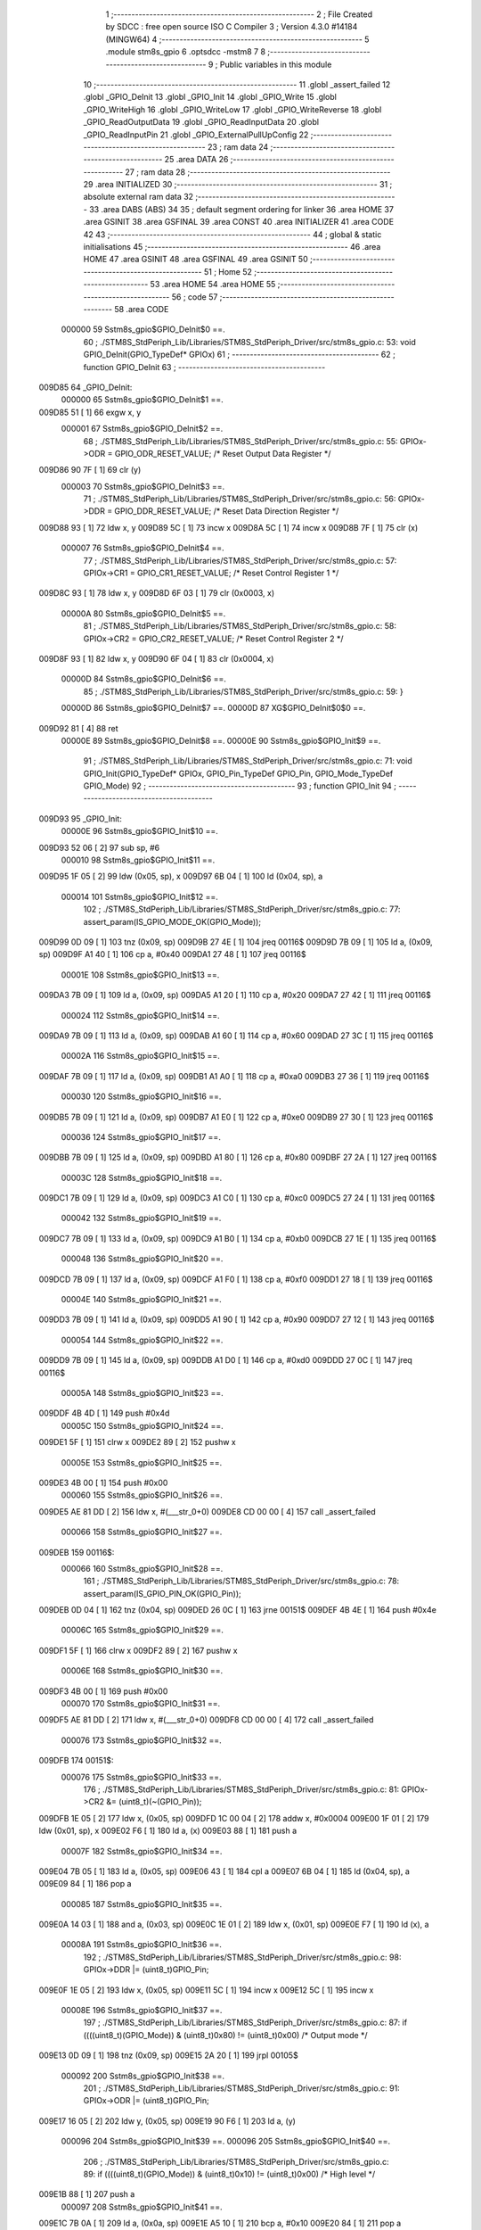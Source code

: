                                       1 ;--------------------------------------------------------
                                      2 ; File Created by SDCC : free open source ISO C Compiler 
                                      3 ; Version 4.3.0 #14184 (MINGW64)
                                      4 ;--------------------------------------------------------
                                      5 	.module stm8s_gpio
                                      6 	.optsdcc -mstm8
                                      7 	
                                      8 ;--------------------------------------------------------
                                      9 ; Public variables in this module
                                     10 ;--------------------------------------------------------
                                     11 	.globl _assert_failed
                                     12 	.globl _GPIO_DeInit
                                     13 	.globl _GPIO_Init
                                     14 	.globl _GPIO_Write
                                     15 	.globl _GPIO_WriteHigh
                                     16 	.globl _GPIO_WriteLow
                                     17 	.globl _GPIO_WriteReverse
                                     18 	.globl _GPIO_ReadOutputData
                                     19 	.globl _GPIO_ReadInputData
                                     20 	.globl _GPIO_ReadInputPin
                                     21 	.globl _GPIO_ExternalPullUpConfig
                                     22 ;--------------------------------------------------------
                                     23 ; ram data
                                     24 ;--------------------------------------------------------
                                     25 	.area DATA
                                     26 ;--------------------------------------------------------
                                     27 ; ram data
                                     28 ;--------------------------------------------------------
                                     29 	.area INITIALIZED
                                     30 ;--------------------------------------------------------
                                     31 ; absolute external ram data
                                     32 ;--------------------------------------------------------
                                     33 	.area DABS (ABS)
                                     34 
                                     35 ; default segment ordering for linker
                                     36 	.area HOME
                                     37 	.area GSINIT
                                     38 	.area GSFINAL
                                     39 	.area CONST
                                     40 	.area INITIALIZER
                                     41 	.area CODE
                                     42 
                                     43 ;--------------------------------------------------------
                                     44 ; global & static initialisations
                                     45 ;--------------------------------------------------------
                                     46 	.area HOME
                                     47 	.area GSINIT
                                     48 	.area GSFINAL
                                     49 	.area GSINIT
                                     50 ;--------------------------------------------------------
                                     51 ; Home
                                     52 ;--------------------------------------------------------
                                     53 	.area HOME
                                     54 	.area HOME
                                     55 ;--------------------------------------------------------
                                     56 ; code
                                     57 ;--------------------------------------------------------
                                     58 	.area CODE
                           000000    59 	Sstm8s_gpio$GPIO_DeInit$0 ==.
                                     60 ;	./STM8S_StdPeriph_Lib/Libraries/STM8S_StdPeriph_Driver/src/stm8s_gpio.c: 53: void GPIO_DeInit(GPIO_TypeDef* GPIOx)
                                     61 ;	-----------------------------------------
                                     62 ;	 function GPIO_DeInit
                                     63 ;	-----------------------------------------
      009D85                         64 _GPIO_DeInit:
                           000000    65 	Sstm8s_gpio$GPIO_DeInit$1 ==.
      009D85 51               [ 1]   66 	exgw	x, y
                           000001    67 	Sstm8s_gpio$GPIO_DeInit$2 ==.
                                     68 ;	./STM8S_StdPeriph_Lib/Libraries/STM8S_StdPeriph_Driver/src/stm8s_gpio.c: 55: GPIOx->ODR = GPIO_ODR_RESET_VALUE; /* Reset Output Data Register */
      009D86 90 7F            [ 1]   69 	clr	(y)
                           000003    70 	Sstm8s_gpio$GPIO_DeInit$3 ==.
                                     71 ;	./STM8S_StdPeriph_Lib/Libraries/STM8S_StdPeriph_Driver/src/stm8s_gpio.c: 56: GPIOx->DDR = GPIO_DDR_RESET_VALUE; /* Reset Data Direction Register */
      009D88 93               [ 1]   72 	ldw	x, y
      009D89 5C               [ 1]   73 	incw	x
      009D8A 5C               [ 1]   74 	incw	x
      009D8B 7F               [ 1]   75 	clr	(x)
                           000007    76 	Sstm8s_gpio$GPIO_DeInit$4 ==.
                                     77 ;	./STM8S_StdPeriph_Lib/Libraries/STM8S_StdPeriph_Driver/src/stm8s_gpio.c: 57: GPIOx->CR1 = GPIO_CR1_RESET_VALUE; /* Reset Control Register 1 */
      009D8C 93               [ 1]   78 	ldw	x, y
      009D8D 6F 03            [ 1]   79 	clr	(0x0003, x)
                           00000A    80 	Sstm8s_gpio$GPIO_DeInit$5 ==.
                                     81 ;	./STM8S_StdPeriph_Lib/Libraries/STM8S_StdPeriph_Driver/src/stm8s_gpio.c: 58: GPIOx->CR2 = GPIO_CR2_RESET_VALUE; /* Reset Control Register 2 */
      009D8F 93               [ 1]   82 	ldw	x, y
      009D90 6F 04            [ 1]   83 	clr	(0x0004, x)
                           00000D    84 	Sstm8s_gpio$GPIO_DeInit$6 ==.
                                     85 ;	./STM8S_StdPeriph_Lib/Libraries/STM8S_StdPeriph_Driver/src/stm8s_gpio.c: 59: }
                           00000D    86 	Sstm8s_gpio$GPIO_DeInit$7 ==.
                           00000D    87 	XG$GPIO_DeInit$0$0 ==.
      009D92 81               [ 4]   88 	ret
                           00000E    89 	Sstm8s_gpio$GPIO_DeInit$8 ==.
                           00000E    90 	Sstm8s_gpio$GPIO_Init$9 ==.
                                     91 ;	./STM8S_StdPeriph_Lib/Libraries/STM8S_StdPeriph_Driver/src/stm8s_gpio.c: 71: void GPIO_Init(GPIO_TypeDef* GPIOx, GPIO_Pin_TypeDef GPIO_Pin, GPIO_Mode_TypeDef GPIO_Mode)
                                     92 ;	-----------------------------------------
                                     93 ;	 function GPIO_Init
                                     94 ;	-----------------------------------------
      009D93                         95 _GPIO_Init:
                           00000E    96 	Sstm8s_gpio$GPIO_Init$10 ==.
      009D93 52 06            [ 2]   97 	sub	sp, #6
                           000010    98 	Sstm8s_gpio$GPIO_Init$11 ==.
      009D95 1F 05            [ 2]   99 	ldw	(0x05, sp), x
      009D97 6B 04            [ 1]  100 	ld	(0x04, sp), a
                           000014   101 	Sstm8s_gpio$GPIO_Init$12 ==.
                                    102 ;	./STM8S_StdPeriph_Lib/Libraries/STM8S_StdPeriph_Driver/src/stm8s_gpio.c: 77: assert_param(IS_GPIO_MODE_OK(GPIO_Mode));
      009D99 0D 09            [ 1]  103 	tnz	(0x09, sp)
      009D9B 27 4E            [ 1]  104 	jreq	00116$
      009D9D 7B 09            [ 1]  105 	ld	a, (0x09, sp)
      009D9F A1 40            [ 1]  106 	cp	a, #0x40
      009DA1 27 48            [ 1]  107 	jreq	00116$
                           00001E   108 	Sstm8s_gpio$GPIO_Init$13 ==.
      009DA3 7B 09            [ 1]  109 	ld	a, (0x09, sp)
      009DA5 A1 20            [ 1]  110 	cp	a, #0x20
      009DA7 27 42            [ 1]  111 	jreq	00116$
                           000024   112 	Sstm8s_gpio$GPIO_Init$14 ==.
      009DA9 7B 09            [ 1]  113 	ld	a, (0x09, sp)
      009DAB A1 60            [ 1]  114 	cp	a, #0x60
      009DAD 27 3C            [ 1]  115 	jreq	00116$
                           00002A   116 	Sstm8s_gpio$GPIO_Init$15 ==.
      009DAF 7B 09            [ 1]  117 	ld	a, (0x09, sp)
      009DB1 A1 A0            [ 1]  118 	cp	a, #0xa0
      009DB3 27 36            [ 1]  119 	jreq	00116$
                           000030   120 	Sstm8s_gpio$GPIO_Init$16 ==.
      009DB5 7B 09            [ 1]  121 	ld	a, (0x09, sp)
      009DB7 A1 E0            [ 1]  122 	cp	a, #0xe0
      009DB9 27 30            [ 1]  123 	jreq	00116$
                           000036   124 	Sstm8s_gpio$GPIO_Init$17 ==.
      009DBB 7B 09            [ 1]  125 	ld	a, (0x09, sp)
      009DBD A1 80            [ 1]  126 	cp	a, #0x80
      009DBF 27 2A            [ 1]  127 	jreq	00116$
                           00003C   128 	Sstm8s_gpio$GPIO_Init$18 ==.
      009DC1 7B 09            [ 1]  129 	ld	a, (0x09, sp)
      009DC3 A1 C0            [ 1]  130 	cp	a, #0xc0
      009DC5 27 24            [ 1]  131 	jreq	00116$
                           000042   132 	Sstm8s_gpio$GPIO_Init$19 ==.
      009DC7 7B 09            [ 1]  133 	ld	a, (0x09, sp)
      009DC9 A1 B0            [ 1]  134 	cp	a, #0xb0
      009DCB 27 1E            [ 1]  135 	jreq	00116$
                           000048   136 	Sstm8s_gpio$GPIO_Init$20 ==.
      009DCD 7B 09            [ 1]  137 	ld	a, (0x09, sp)
      009DCF A1 F0            [ 1]  138 	cp	a, #0xf0
      009DD1 27 18            [ 1]  139 	jreq	00116$
                           00004E   140 	Sstm8s_gpio$GPIO_Init$21 ==.
      009DD3 7B 09            [ 1]  141 	ld	a, (0x09, sp)
      009DD5 A1 90            [ 1]  142 	cp	a, #0x90
      009DD7 27 12            [ 1]  143 	jreq	00116$
                           000054   144 	Sstm8s_gpio$GPIO_Init$22 ==.
      009DD9 7B 09            [ 1]  145 	ld	a, (0x09, sp)
      009DDB A1 D0            [ 1]  146 	cp	a, #0xd0
      009DDD 27 0C            [ 1]  147 	jreq	00116$
                           00005A   148 	Sstm8s_gpio$GPIO_Init$23 ==.
      009DDF 4B 4D            [ 1]  149 	push	#0x4d
                           00005C   150 	Sstm8s_gpio$GPIO_Init$24 ==.
      009DE1 5F               [ 1]  151 	clrw	x
      009DE2 89               [ 2]  152 	pushw	x
                           00005E   153 	Sstm8s_gpio$GPIO_Init$25 ==.
      009DE3 4B 00            [ 1]  154 	push	#0x00
                           000060   155 	Sstm8s_gpio$GPIO_Init$26 ==.
      009DE5 AE 81 DD         [ 2]  156 	ldw	x, #(___str_0+0)
      009DE8 CD 00 00         [ 4]  157 	call	_assert_failed
                           000066   158 	Sstm8s_gpio$GPIO_Init$27 ==.
      009DEB                        159 00116$:
                           000066   160 	Sstm8s_gpio$GPIO_Init$28 ==.
                                    161 ;	./STM8S_StdPeriph_Lib/Libraries/STM8S_StdPeriph_Driver/src/stm8s_gpio.c: 78: assert_param(IS_GPIO_PIN_OK(GPIO_Pin));
      009DEB 0D 04            [ 1]  162 	tnz	(0x04, sp)
      009DED 26 0C            [ 1]  163 	jrne	00151$
      009DEF 4B 4E            [ 1]  164 	push	#0x4e
                           00006C   165 	Sstm8s_gpio$GPIO_Init$29 ==.
      009DF1 5F               [ 1]  166 	clrw	x
      009DF2 89               [ 2]  167 	pushw	x
                           00006E   168 	Sstm8s_gpio$GPIO_Init$30 ==.
      009DF3 4B 00            [ 1]  169 	push	#0x00
                           000070   170 	Sstm8s_gpio$GPIO_Init$31 ==.
      009DF5 AE 81 DD         [ 2]  171 	ldw	x, #(___str_0+0)
      009DF8 CD 00 00         [ 4]  172 	call	_assert_failed
                           000076   173 	Sstm8s_gpio$GPIO_Init$32 ==.
      009DFB                        174 00151$:
                           000076   175 	Sstm8s_gpio$GPIO_Init$33 ==.
                                    176 ;	./STM8S_StdPeriph_Lib/Libraries/STM8S_StdPeriph_Driver/src/stm8s_gpio.c: 81: GPIOx->CR2 &= (uint8_t)(~(GPIO_Pin));
      009DFB 1E 05            [ 2]  177 	ldw	x, (0x05, sp)
      009DFD 1C 00 04         [ 2]  178 	addw	x, #0x0004
      009E00 1F 01            [ 2]  179 	ldw	(0x01, sp), x
      009E02 F6               [ 1]  180 	ld	a, (x)
      009E03 88               [ 1]  181 	push	a
                           00007F   182 	Sstm8s_gpio$GPIO_Init$34 ==.
      009E04 7B 05            [ 1]  183 	ld	a, (0x05, sp)
      009E06 43               [ 1]  184 	cpl	a
      009E07 6B 04            [ 1]  185 	ld	(0x04, sp), a
      009E09 84               [ 1]  186 	pop	a
                           000085   187 	Sstm8s_gpio$GPIO_Init$35 ==.
      009E0A 14 03            [ 1]  188 	and	a, (0x03, sp)
      009E0C 1E 01            [ 2]  189 	ldw	x, (0x01, sp)
      009E0E F7               [ 1]  190 	ld	(x), a
                           00008A   191 	Sstm8s_gpio$GPIO_Init$36 ==.
                                    192 ;	./STM8S_StdPeriph_Lib/Libraries/STM8S_StdPeriph_Driver/src/stm8s_gpio.c: 98: GPIOx->DDR |= (uint8_t)GPIO_Pin;
      009E0F 1E 05            [ 2]  193 	ldw	x, (0x05, sp)
      009E11 5C               [ 1]  194 	incw	x
      009E12 5C               [ 1]  195 	incw	x
                           00008E   196 	Sstm8s_gpio$GPIO_Init$37 ==.
                                    197 ;	./STM8S_StdPeriph_Lib/Libraries/STM8S_StdPeriph_Driver/src/stm8s_gpio.c: 87: if ((((uint8_t)(GPIO_Mode)) & (uint8_t)0x80) != (uint8_t)0x00) /* Output mode */
      009E13 0D 09            [ 1]  198 	tnz	(0x09, sp)
      009E15 2A 20            [ 1]  199 	jrpl	00105$
                           000092   200 	Sstm8s_gpio$GPIO_Init$38 ==.
                                    201 ;	./STM8S_StdPeriph_Lib/Libraries/STM8S_StdPeriph_Driver/src/stm8s_gpio.c: 91: GPIOx->ODR |= (uint8_t)GPIO_Pin;
      009E17 16 05            [ 2]  202 	ldw	y, (0x05, sp)
      009E19 90 F6            [ 1]  203 	ld	a, (y)
                           000096   204 	Sstm8s_gpio$GPIO_Init$39 ==.
                           000096   205 	Sstm8s_gpio$GPIO_Init$40 ==.
                                    206 ;	./STM8S_StdPeriph_Lib/Libraries/STM8S_StdPeriph_Driver/src/stm8s_gpio.c: 89: if ((((uint8_t)(GPIO_Mode)) & (uint8_t)0x10) != (uint8_t)0x00) /* High level */
      009E1B 88               [ 1]  207 	push	a
                           000097   208 	Sstm8s_gpio$GPIO_Init$41 ==.
      009E1C 7B 0A            [ 1]  209 	ld	a, (0x0a, sp)
      009E1E A5 10            [ 1]  210 	bcp	a, #0x10
      009E20 84               [ 1]  211 	pop	a
                           00009C   212 	Sstm8s_gpio$GPIO_Init$42 ==.
      009E21 27 08            [ 1]  213 	jreq	00102$
                           00009E   214 	Sstm8s_gpio$GPIO_Init$43 ==.
                           00009E   215 	Sstm8s_gpio$GPIO_Init$44 ==.
                                    216 ;	./STM8S_StdPeriph_Lib/Libraries/STM8S_StdPeriph_Driver/src/stm8s_gpio.c: 91: GPIOx->ODR |= (uint8_t)GPIO_Pin;
      009E23 1A 04            [ 1]  217 	or	a, (0x04, sp)
      009E25 16 05            [ 2]  218 	ldw	y, (0x05, sp)
      009E27 90 F7            [ 1]  219 	ld	(y), a
                           0000A4   220 	Sstm8s_gpio$GPIO_Init$45 ==.
      009E29 20 06            [ 2]  221 	jra	00103$
      009E2B                        222 00102$:
                           0000A6   223 	Sstm8s_gpio$GPIO_Init$46 ==.
                           0000A6   224 	Sstm8s_gpio$GPIO_Init$47 ==.
                                    225 ;	./STM8S_StdPeriph_Lib/Libraries/STM8S_StdPeriph_Driver/src/stm8s_gpio.c: 95: GPIOx->ODR &= (uint8_t)(~(GPIO_Pin));
      009E2B 14 03            [ 1]  226 	and	a, (0x03, sp)
      009E2D 16 05            [ 2]  227 	ldw	y, (0x05, sp)
      009E2F 90 F7            [ 1]  228 	ld	(y), a
                           0000AC   229 	Sstm8s_gpio$GPIO_Init$48 ==.
      009E31                        230 00103$:
                           0000AC   231 	Sstm8s_gpio$GPIO_Init$49 ==.
                                    232 ;	./STM8S_StdPeriph_Lib/Libraries/STM8S_StdPeriph_Driver/src/stm8s_gpio.c: 98: GPIOx->DDR |= (uint8_t)GPIO_Pin;
      009E31 F6               [ 1]  233 	ld	a, (x)
      009E32 1A 04            [ 1]  234 	or	a, (0x04, sp)
      009E34 F7               [ 1]  235 	ld	(x), a
                           0000B0   236 	Sstm8s_gpio$GPIO_Init$50 ==.
      009E35 20 04            [ 2]  237 	jra	00106$
      009E37                        238 00105$:
                           0000B2   239 	Sstm8s_gpio$GPIO_Init$51 ==.
                           0000B2   240 	Sstm8s_gpio$GPIO_Init$52 ==.
                                    241 ;	./STM8S_StdPeriph_Lib/Libraries/STM8S_StdPeriph_Driver/src/stm8s_gpio.c: 103: GPIOx->DDR &= (uint8_t)(~(GPIO_Pin));
      009E37 F6               [ 1]  242 	ld	a, (x)
      009E38 14 03            [ 1]  243 	and	a, (0x03, sp)
      009E3A F7               [ 1]  244 	ld	(x), a
                           0000B6   245 	Sstm8s_gpio$GPIO_Init$53 ==.
      009E3B                        246 00106$:
                           0000B6   247 	Sstm8s_gpio$GPIO_Init$54 ==.
                                    248 ;	./STM8S_StdPeriph_Lib/Libraries/STM8S_StdPeriph_Driver/src/stm8s_gpio.c: 112: GPIOx->CR1 |= (uint8_t)GPIO_Pin;
      009E3B 1E 05            [ 2]  249 	ldw	x, (0x05, sp)
      009E3D 1C 00 03         [ 2]  250 	addw	x, #0x0003
      009E40 F6               [ 1]  251 	ld	a, (x)
                           0000BC   252 	Sstm8s_gpio$GPIO_Init$55 ==.
                                    253 ;	./STM8S_StdPeriph_Lib/Libraries/STM8S_StdPeriph_Driver/src/stm8s_gpio.c: 110: if ((((uint8_t)(GPIO_Mode)) & (uint8_t)0x40) != (uint8_t)0x00) /* Pull-Up or Push-Pull */
      009E41 88               [ 1]  254 	push	a
                           0000BD   255 	Sstm8s_gpio$GPIO_Init$56 ==.
      009E42 7B 0A            [ 1]  256 	ld	a, (0x0a, sp)
      009E44 A5 40            [ 1]  257 	bcp	a, #0x40
      009E46 84               [ 1]  258 	pop	a
                           0000C2   259 	Sstm8s_gpio$GPIO_Init$57 ==.
      009E47 27 05            [ 1]  260 	jreq	00108$
                           0000C4   261 	Sstm8s_gpio$GPIO_Init$58 ==.
                           0000C4   262 	Sstm8s_gpio$GPIO_Init$59 ==.
                                    263 ;	./STM8S_StdPeriph_Lib/Libraries/STM8S_StdPeriph_Driver/src/stm8s_gpio.c: 112: GPIOx->CR1 |= (uint8_t)GPIO_Pin;
      009E49 1A 04            [ 1]  264 	or	a, (0x04, sp)
      009E4B F7               [ 1]  265 	ld	(x), a
                           0000C7   266 	Sstm8s_gpio$GPIO_Init$60 ==.
      009E4C 20 03            [ 2]  267 	jra	00109$
      009E4E                        268 00108$:
                           0000C9   269 	Sstm8s_gpio$GPIO_Init$61 ==.
                           0000C9   270 	Sstm8s_gpio$GPIO_Init$62 ==.
                                    271 ;	./STM8S_StdPeriph_Lib/Libraries/STM8S_StdPeriph_Driver/src/stm8s_gpio.c: 116: GPIOx->CR1 &= (uint8_t)(~(GPIO_Pin));
      009E4E 14 03            [ 1]  272 	and	a, (0x03, sp)
      009E50 F7               [ 1]  273 	ld	(x), a
                           0000CC   274 	Sstm8s_gpio$GPIO_Init$63 ==.
      009E51                        275 00109$:
                           0000CC   276 	Sstm8s_gpio$GPIO_Init$64 ==.
                                    277 ;	./STM8S_StdPeriph_Lib/Libraries/STM8S_StdPeriph_Driver/src/stm8s_gpio.c: 81: GPIOx->CR2 &= (uint8_t)(~(GPIO_Pin));
      009E51 1E 01            [ 2]  278 	ldw	x, (0x01, sp)
      009E53 F6               [ 1]  279 	ld	a, (x)
                           0000CF   280 	Sstm8s_gpio$GPIO_Init$65 ==.
                                    281 ;	./STM8S_StdPeriph_Lib/Libraries/STM8S_StdPeriph_Driver/src/stm8s_gpio.c: 123: if ((((uint8_t)(GPIO_Mode)) & (uint8_t)0x20) != (uint8_t)0x00) /* Interrupt or Slow slope */
      009E54 88               [ 1]  282 	push	a
                           0000D0   283 	Sstm8s_gpio$GPIO_Init$66 ==.
      009E55 7B 0A            [ 1]  284 	ld	a, (0x0a, sp)
      009E57 A5 20            [ 1]  285 	bcp	a, #0x20
      009E59 84               [ 1]  286 	pop	a
                           0000D5   287 	Sstm8s_gpio$GPIO_Init$67 ==.
      009E5A 27 07            [ 1]  288 	jreq	00111$
                           0000D7   289 	Sstm8s_gpio$GPIO_Init$68 ==.
                           0000D7   290 	Sstm8s_gpio$GPIO_Init$69 ==.
                                    291 ;	./STM8S_StdPeriph_Lib/Libraries/STM8S_StdPeriph_Driver/src/stm8s_gpio.c: 125: GPIOx->CR2 |= (uint8_t)GPIO_Pin;
      009E5C 1A 04            [ 1]  292 	or	a, (0x04, sp)
      009E5E 1E 01            [ 2]  293 	ldw	x, (0x01, sp)
      009E60 F7               [ 1]  294 	ld	(x), a
                           0000DC   295 	Sstm8s_gpio$GPIO_Init$70 ==.
      009E61 20 05            [ 2]  296 	jra	00113$
      009E63                        297 00111$:
                           0000DE   298 	Sstm8s_gpio$GPIO_Init$71 ==.
                           0000DE   299 	Sstm8s_gpio$GPIO_Init$72 ==.
                                    300 ;	./STM8S_StdPeriph_Lib/Libraries/STM8S_StdPeriph_Driver/src/stm8s_gpio.c: 129: GPIOx->CR2 &= (uint8_t)(~(GPIO_Pin));
      009E63 14 03            [ 1]  301 	and	a, (0x03, sp)
      009E65 1E 01            [ 2]  302 	ldw	x, (0x01, sp)
      009E67 F7               [ 1]  303 	ld	(x), a
                           0000E3   304 	Sstm8s_gpio$GPIO_Init$73 ==.
      009E68                        305 00113$:
                           0000E3   306 	Sstm8s_gpio$GPIO_Init$74 ==.
                                    307 ;	./STM8S_StdPeriph_Lib/Libraries/STM8S_StdPeriph_Driver/src/stm8s_gpio.c: 131: }
      009E68 5B 06            [ 2]  308 	addw	sp, #6
                           0000E5   309 	Sstm8s_gpio$GPIO_Init$75 ==.
      009E6A 85               [ 2]  310 	popw	x
                           0000E6   311 	Sstm8s_gpio$GPIO_Init$76 ==.
      009E6B 84               [ 1]  312 	pop	a
                           0000E7   313 	Sstm8s_gpio$GPIO_Init$77 ==.
      009E6C FC               [ 2]  314 	jp	(x)
                           0000E8   315 	Sstm8s_gpio$GPIO_Init$78 ==.
                           0000E8   316 	Sstm8s_gpio$GPIO_Write$79 ==.
                                    317 ;	./STM8S_StdPeriph_Lib/Libraries/STM8S_StdPeriph_Driver/src/stm8s_gpio.c: 141: void GPIO_Write(GPIO_TypeDef* GPIOx, uint8_t PortVal)
                                    318 ;	-----------------------------------------
                                    319 ;	 function GPIO_Write
                                    320 ;	-----------------------------------------
      009E6D                        321 _GPIO_Write:
                           0000E8   322 	Sstm8s_gpio$GPIO_Write$80 ==.
                           0000E8   323 	Sstm8s_gpio$GPIO_Write$81 ==.
                                    324 ;	./STM8S_StdPeriph_Lib/Libraries/STM8S_StdPeriph_Driver/src/stm8s_gpio.c: 143: GPIOx->ODR = PortVal;
      009E6D F7               [ 1]  325 	ld	(x), a
                           0000E9   326 	Sstm8s_gpio$GPIO_Write$82 ==.
                                    327 ;	./STM8S_StdPeriph_Lib/Libraries/STM8S_StdPeriph_Driver/src/stm8s_gpio.c: 144: }
                           0000E9   328 	Sstm8s_gpio$GPIO_Write$83 ==.
                           0000E9   329 	XG$GPIO_Write$0$0 ==.
      009E6E 81               [ 4]  330 	ret
                           0000EA   331 	Sstm8s_gpio$GPIO_Write$84 ==.
                           0000EA   332 	Sstm8s_gpio$GPIO_WriteHigh$85 ==.
                                    333 ;	./STM8S_StdPeriph_Lib/Libraries/STM8S_StdPeriph_Driver/src/stm8s_gpio.c: 154: void GPIO_WriteHigh(GPIO_TypeDef* GPIOx, GPIO_Pin_TypeDef PortPins)
                                    334 ;	-----------------------------------------
                                    335 ;	 function GPIO_WriteHigh
                                    336 ;	-----------------------------------------
      009E6F                        337 _GPIO_WriteHigh:
                           0000EA   338 	Sstm8s_gpio$GPIO_WriteHigh$86 ==.
      009E6F 88               [ 1]  339 	push	a
                           0000EB   340 	Sstm8s_gpio$GPIO_WriteHigh$87 ==.
      009E70 6B 01            [ 1]  341 	ld	(0x01, sp), a
                           0000ED   342 	Sstm8s_gpio$GPIO_WriteHigh$88 ==.
                                    343 ;	./STM8S_StdPeriph_Lib/Libraries/STM8S_StdPeriph_Driver/src/stm8s_gpio.c: 156: GPIOx->ODR |= (uint8_t)PortPins;
      009E72 F6               [ 1]  344 	ld	a, (x)
      009E73 1A 01            [ 1]  345 	or	a, (0x01, sp)
      009E75 F7               [ 1]  346 	ld	(x), a
                           0000F1   347 	Sstm8s_gpio$GPIO_WriteHigh$89 ==.
                                    348 ;	./STM8S_StdPeriph_Lib/Libraries/STM8S_StdPeriph_Driver/src/stm8s_gpio.c: 157: }
      009E76 84               [ 1]  349 	pop	a
                           0000F2   350 	Sstm8s_gpio$GPIO_WriteHigh$90 ==.
                           0000F2   351 	Sstm8s_gpio$GPIO_WriteHigh$91 ==.
                           0000F2   352 	XG$GPIO_WriteHigh$0$0 ==.
      009E77 81               [ 4]  353 	ret
                           0000F3   354 	Sstm8s_gpio$GPIO_WriteHigh$92 ==.
                           0000F3   355 	Sstm8s_gpio$GPIO_WriteLow$93 ==.
                                    356 ;	./STM8S_StdPeriph_Lib/Libraries/STM8S_StdPeriph_Driver/src/stm8s_gpio.c: 167: void GPIO_WriteLow(GPIO_TypeDef* GPIOx, GPIO_Pin_TypeDef PortPins)
                                    357 ;	-----------------------------------------
                                    358 ;	 function GPIO_WriteLow
                                    359 ;	-----------------------------------------
      009E78                        360 _GPIO_WriteLow:
                           0000F3   361 	Sstm8s_gpio$GPIO_WriteLow$94 ==.
      009E78 88               [ 1]  362 	push	a
                           0000F4   363 	Sstm8s_gpio$GPIO_WriteLow$95 ==.
                           0000F4   364 	Sstm8s_gpio$GPIO_WriteLow$96 ==.
                                    365 ;	./STM8S_StdPeriph_Lib/Libraries/STM8S_StdPeriph_Driver/src/stm8s_gpio.c: 169: GPIOx->ODR &= (uint8_t)(~PortPins);
      009E79 88               [ 1]  366 	push	a
                           0000F5   367 	Sstm8s_gpio$GPIO_WriteLow$97 ==.
      009E7A F6               [ 1]  368 	ld	a, (x)
      009E7B 6B 02            [ 1]  369 	ld	(0x02, sp), a
      009E7D 84               [ 1]  370 	pop	a
                           0000F9   371 	Sstm8s_gpio$GPIO_WriteLow$98 ==.
      009E7E 43               [ 1]  372 	cpl	a
      009E7F 14 01            [ 1]  373 	and	a, (0x01, sp)
      009E81 F7               [ 1]  374 	ld	(x), a
                           0000FD   375 	Sstm8s_gpio$GPIO_WriteLow$99 ==.
                                    376 ;	./STM8S_StdPeriph_Lib/Libraries/STM8S_StdPeriph_Driver/src/stm8s_gpio.c: 170: }
      009E82 84               [ 1]  377 	pop	a
                           0000FE   378 	Sstm8s_gpio$GPIO_WriteLow$100 ==.
                           0000FE   379 	Sstm8s_gpio$GPIO_WriteLow$101 ==.
                           0000FE   380 	XG$GPIO_WriteLow$0$0 ==.
      009E83 81               [ 4]  381 	ret
                           0000FF   382 	Sstm8s_gpio$GPIO_WriteLow$102 ==.
                           0000FF   383 	Sstm8s_gpio$GPIO_WriteReverse$103 ==.
                                    384 ;	./STM8S_StdPeriph_Lib/Libraries/STM8S_StdPeriph_Driver/src/stm8s_gpio.c: 180: void GPIO_WriteReverse(GPIO_TypeDef* GPIOx, GPIO_Pin_TypeDef PortPins)
                                    385 ;	-----------------------------------------
                                    386 ;	 function GPIO_WriteReverse
                                    387 ;	-----------------------------------------
      009E84                        388 _GPIO_WriteReverse:
                           0000FF   389 	Sstm8s_gpio$GPIO_WriteReverse$104 ==.
      009E84 88               [ 1]  390 	push	a
                           000100   391 	Sstm8s_gpio$GPIO_WriteReverse$105 ==.
      009E85 6B 01            [ 1]  392 	ld	(0x01, sp), a
                           000102   393 	Sstm8s_gpio$GPIO_WriteReverse$106 ==.
                                    394 ;	./STM8S_StdPeriph_Lib/Libraries/STM8S_StdPeriph_Driver/src/stm8s_gpio.c: 182: GPIOx->ODR ^= (uint8_t)PortPins;
      009E87 F6               [ 1]  395 	ld	a, (x)
      009E88 18 01            [ 1]  396 	xor	a, (0x01, sp)
      009E8A F7               [ 1]  397 	ld	(x), a
                           000106   398 	Sstm8s_gpio$GPIO_WriteReverse$107 ==.
                                    399 ;	./STM8S_StdPeriph_Lib/Libraries/STM8S_StdPeriph_Driver/src/stm8s_gpio.c: 183: }
      009E8B 84               [ 1]  400 	pop	a
                           000107   401 	Sstm8s_gpio$GPIO_WriteReverse$108 ==.
                           000107   402 	Sstm8s_gpio$GPIO_WriteReverse$109 ==.
                           000107   403 	XG$GPIO_WriteReverse$0$0 ==.
      009E8C 81               [ 4]  404 	ret
                           000108   405 	Sstm8s_gpio$GPIO_WriteReverse$110 ==.
                           000108   406 	Sstm8s_gpio$GPIO_ReadOutputData$111 ==.
                                    407 ;	./STM8S_StdPeriph_Lib/Libraries/STM8S_StdPeriph_Driver/src/stm8s_gpio.c: 191: uint8_t GPIO_ReadOutputData(GPIO_TypeDef* GPIOx)
                                    408 ;	-----------------------------------------
                                    409 ;	 function GPIO_ReadOutputData
                                    410 ;	-----------------------------------------
      009E8D                        411 _GPIO_ReadOutputData:
                           000108   412 	Sstm8s_gpio$GPIO_ReadOutputData$112 ==.
                           000108   413 	Sstm8s_gpio$GPIO_ReadOutputData$113 ==.
                                    414 ;	./STM8S_StdPeriph_Lib/Libraries/STM8S_StdPeriph_Driver/src/stm8s_gpio.c: 193: return ((uint8_t)GPIOx->ODR);
      009E8D F6               [ 1]  415 	ld	a, (x)
                           000109   416 	Sstm8s_gpio$GPIO_ReadOutputData$114 ==.
                                    417 ;	./STM8S_StdPeriph_Lib/Libraries/STM8S_StdPeriph_Driver/src/stm8s_gpio.c: 194: }
                           000109   418 	Sstm8s_gpio$GPIO_ReadOutputData$115 ==.
                           000109   419 	XG$GPIO_ReadOutputData$0$0 ==.
      009E8E 81               [ 4]  420 	ret
                           00010A   421 	Sstm8s_gpio$GPIO_ReadOutputData$116 ==.
                           00010A   422 	Sstm8s_gpio$GPIO_ReadInputData$117 ==.
                                    423 ;	./STM8S_StdPeriph_Lib/Libraries/STM8S_StdPeriph_Driver/src/stm8s_gpio.c: 202: uint8_t GPIO_ReadInputData(GPIO_TypeDef* GPIOx)
                                    424 ;	-----------------------------------------
                                    425 ;	 function GPIO_ReadInputData
                                    426 ;	-----------------------------------------
      009E8F                        427 _GPIO_ReadInputData:
                           00010A   428 	Sstm8s_gpio$GPIO_ReadInputData$118 ==.
                           00010A   429 	Sstm8s_gpio$GPIO_ReadInputData$119 ==.
                                    430 ;	./STM8S_StdPeriph_Lib/Libraries/STM8S_StdPeriph_Driver/src/stm8s_gpio.c: 204: return ((uint8_t)GPIOx->IDR);
      009E8F E6 01            [ 1]  431 	ld	a, (0x1, x)
                           00010C   432 	Sstm8s_gpio$GPIO_ReadInputData$120 ==.
                                    433 ;	./STM8S_StdPeriph_Lib/Libraries/STM8S_StdPeriph_Driver/src/stm8s_gpio.c: 205: }
                           00010C   434 	Sstm8s_gpio$GPIO_ReadInputData$121 ==.
                           00010C   435 	XG$GPIO_ReadInputData$0$0 ==.
      009E91 81               [ 4]  436 	ret
                           00010D   437 	Sstm8s_gpio$GPIO_ReadInputData$122 ==.
                           00010D   438 	Sstm8s_gpio$GPIO_ReadInputPin$123 ==.
                                    439 ;	./STM8S_StdPeriph_Lib/Libraries/STM8S_StdPeriph_Driver/src/stm8s_gpio.c: 213: BitStatus GPIO_ReadInputPin(GPIO_TypeDef* GPIOx, GPIO_Pin_TypeDef GPIO_Pin)
                                    440 ;	-----------------------------------------
                                    441 ;	 function GPIO_ReadInputPin
                                    442 ;	-----------------------------------------
      009E92                        443 _GPIO_ReadInputPin:
                           00010D   444 	Sstm8s_gpio$GPIO_ReadInputPin$124 ==.
      009E92 88               [ 1]  445 	push	a
                           00010E   446 	Sstm8s_gpio$GPIO_ReadInputPin$125 ==.
      009E93 6B 01            [ 1]  447 	ld	(0x01, sp), a
                           000110   448 	Sstm8s_gpio$GPIO_ReadInputPin$126 ==.
                                    449 ;	./STM8S_StdPeriph_Lib/Libraries/STM8S_StdPeriph_Driver/src/stm8s_gpio.c: 215: return ((BitStatus)(GPIOx->IDR & (uint8_t)GPIO_Pin));
      009E95 E6 01            [ 1]  450 	ld	a, (0x1, x)
      009E97 14 01            [ 1]  451 	and	a, (0x01, sp)
      009E99 40               [ 1]  452 	neg	a
      009E9A 4F               [ 1]  453 	clr	a
      009E9B 49               [ 1]  454 	rlc	a
                           000117   455 	Sstm8s_gpio$GPIO_ReadInputPin$127 ==.
                                    456 ;	./STM8S_StdPeriph_Lib/Libraries/STM8S_StdPeriph_Driver/src/stm8s_gpio.c: 216: }
      009E9C 5B 01            [ 2]  457 	addw	sp, #1
                           000119   458 	Sstm8s_gpio$GPIO_ReadInputPin$128 ==.
                           000119   459 	Sstm8s_gpio$GPIO_ReadInputPin$129 ==.
                           000119   460 	XG$GPIO_ReadInputPin$0$0 ==.
      009E9E 81               [ 4]  461 	ret
                           00011A   462 	Sstm8s_gpio$GPIO_ReadInputPin$130 ==.
                           00011A   463 	Sstm8s_gpio$GPIO_ExternalPullUpConfig$131 ==.
                                    464 ;	./STM8S_StdPeriph_Lib/Libraries/STM8S_StdPeriph_Driver/src/stm8s_gpio.c: 225: void GPIO_ExternalPullUpConfig(GPIO_TypeDef* GPIOx, GPIO_Pin_TypeDef GPIO_Pin, FunctionalState NewState)
                                    465 ;	-----------------------------------------
                                    466 ;	 function GPIO_ExternalPullUpConfig
                                    467 ;	-----------------------------------------
      009E9F                        468 _GPIO_ExternalPullUpConfig:
                           00011A   469 	Sstm8s_gpio$GPIO_ExternalPullUpConfig$132 ==.
      009E9F 52 03            [ 2]  470 	sub	sp, #3
                           00011C   471 	Sstm8s_gpio$GPIO_ExternalPullUpConfig$133 ==.
      009EA1 1F 02            [ 2]  472 	ldw	(0x02, sp), x
                           00011E   473 	Sstm8s_gpio$GPIO_ExternalPullUpConfig$134 ==.
                                    474 ;	./STM8S_StdPeriph_Lib/Libraries/STM8S_StdPeriph_Driver/src/stm8s_gpio.c: 228: assert_param(IS_GPIO_PIN_OK(GPIO_Pin));
      009EA3 4D               [ 1]  475 	tnz	a
      009EA4 26 0E            [ 1]  476 	jrne	00107$
      009EA6 88               [ 1]  477 	push	a
                           000122   478 	Sstm8s_gpio$GPIO_ExternalPullUpConfig$135 ==.
      009EA7 4B E4            [ 1]  479 	push	#0xe4
                           000124   480 	Sstm8s_gpio$GPIO_ExternalPullUpConfig$136 ==.
      009EA9 5F               [ 1]  481 	clrw	x
      009EAA 89               [ 2]  482 	pushw	x
                           000126   483 	Sstm8s_gpio$GPIO_ExternalPullUpConfig$137 ==.
      009EAB 4B 00            [ 1]  484 	push	#0x00
                           000128   485 	Sstm8s_gpio$GPIO_ExternalPullUpConfig$138 ==.
      009EAD AE 81 DD         [ 2]  486 	ldw	x, #(___str_0+0)
      009EB0 CD 00 00         [ 4]  487 	call	_assert_failed
                           00012E   488 	Sstm8s_gpio$GPIO_ExternalPullUpConfig$139 ==.
      009EB3 84               [ 1]  489 	pop	a
                           00012F   490 	Sstm8s_gpio$GPIO_ExternalPullUpConfig$140 ==.
      009EB4                        491 00107$:
                           00012F   492 	Sstm8s_gpio$GPIO_ExternalPullUpConfig$141 ==.
                                    493 ;	./STM8S_StdPeriph_Lib/Libraries/STM8S_StdPeriph_Driver/src/stm8s_gpio.c: 229: assert_param(IS_FUNCTIONALSTATE_OK(NewState));
      009EB4 0D 06            [ 1]  494 	tnz	(0x06, sp)
      009EB6 27 12            [ 1]  495 	jreq	00109$
      009EB8 0D 06            [ 1]  496 	tnz	(0x06, sp)
      009EBA 26 0E            [ 1]  497 	jrne	00109$
      009EBC 88               [ 1]  498 	push	a
                           000138   499 	Sstm8s_gpio$GPIO_ExternalPullUpConfig$142 ==.
      009EBD 4B E5            [ 1]  500 	push	#0xe5
                           00013A   501 	Sstm8s_gpio$GPIO_ExternalPullUpConfig$143 ==.
      009EBF 5F               [ 1]  502 	clrw	x
      009EC0 89               [ 2]  503 	pushw	x
                           00013C   504 	Sstm8s_gpio$GPIO_ExternalPullUpConfig$144 ==.
      009EC1 4B 00            [ 1]  505 	push	#0x00
                           00013E   506 	Sstm8s_gpio$GPIO_ExternalPullUpConfig$145 ==.
      009EC3 AE 81 DD         [ 2]  507 	ldw	x, #(___str_0+0)
      009EC6 CD 00 00         [ 4]  508 	call	_assert_failed
                           000144   509 	Sstm8s_gpio$GPIO_ExternalPullUpConfig$146 ==.
      009EC9 84               [ 1]  510 	pop	a
                           000145   511 	Sstm8s_gpio$GPIO_ExternalPullUpConfig$147 ==.
      009ECA                        512 00109$:
                           000145   513 	Sstm8s_gpio$GPIO_ExternalPullUpConfig$148 ==.
                                    514 ;	./STM8S_StdPeriph_Lib/Libraries/STM8S_StdPeriph_Driver/src/stm8s_gpio.c: 233: GPIOx->CR1 |= (uint8_t)GPIO_Pin;
      009ECA 1E 02            [ 2]  515 	ldw	x, (0x02, sp)
      009ECC 1C 00 03         [ 2]  516 	addw	x, #0x0003
      009ECF 88               [ 1]  517 	push	a
                           00014B   518 	Sstm8s_gpio$GPIO_ExternalPullUpConfig$149 ==.
      009ED0 F6               [ 1]  519 	ld	a, (x)
      009ED1 6B 02            [ 1]  520 	ld	(0x02, sp), a
      009ED3 84               [ 1]  521 	pop	a
                           00014F   522 	Sstm8s_gpio$GPIO_ExternalPullUpConfig$150 ==.
                           00014F   523 	Sstm8s_gpio$GPIO_ExternalPullUpConfig$151 ==.
                                    524 ;	./STM8S_StdPeriph_Lib/Libraries/STM8S_StdPeriph_Driver/src/stm8s_gpio.c: 231: if (NewState != DISABLE) /* External Pull-Up Set*/
      009ED4 0D 06            [ 1]  525 	tnz	(0x06, sp)
      009ED6 27 05            [ 1]  526 	jreq	00102$
                           000153   527 	Sstm8s_gpio$GPIO_ExternalPullUpConfig$152 ==.
                           000153   528 	Sstm8s_gpio$GPIO_ExternalPullUpConfig$153 ==.
                                    529 ;	./STM8S_StdPeriph_Lib/Libraries/STM8S_StdPeriph_Driver/src/stm8s_gpio.c: 233: GPIOx->CR1 |= (uint8_t)GPIO_Pin;
      009ED8 1A 01            [ 1]  530 	or	a, (0x01, sp)
      009EDA F7               [ 1]  531 	ld	(x), a
                           000156   532 	Sstm8s_gpio$GPIO_ExternalPullUpConfig$154 ==.
      009EDB 20 04            [ 2]  533 	jra	00104$
      009EDD                        534 00102$:
                           000158   535 	Sstm8s_gpio$GPIO_ExternalPullUpConfig$155 ==.
                           000158   536 	Sstm8s_gpio$GPIO_ExternalPullUpConfig$156 ==.
                                    537 ;	./STM8S_StdPeriph_Lib/Libraries/STM8S_StdPeriph_Driver/src/stm8s_gpio.c: 236: GPIOx->CR1 &= (uint8_t)(~(GPIO_Pin));
      009EDD 43               [ 1]  538 	cpl	a
      009EDE 14 01            [ 1]  539 	and	a, (0x01, sp)
      009EE0 F7               [ 1]  540 	ld	(x), a
                           00015C   541 	Sstm8s_gpio$GPIO_ExternalPullUpConfig$157 ==.
      009EE1                        542 00104$:
                           00015C   543 	Sstm8s_gpio$GPIO_ExternalPullUpConfig$158 ==.
                                    544 ;	./STM8S_StdPeriph_Lib/Libraries/STM8S_StdPeriph_Driver/src/stm8s_gpio.c: 238: }
      009EE1 5B 03            [ 2]  545 	addw	sp, #3
                           00015E   546 	Sstm8s_gpio$GPIO_ExternalPullUpConfig$159 ==.
      009EE3 85               [ 2]  547 	popw	x
                           00015F   548 	Sstm8s_gpio$GPIO_ExternalPullUpConfig$160 ==.
      009EE4 84               [ 1]  549 	pop	a
                           000160   550 	Sstm8s_gpio$GPIO_ExternalPullUpConfig$161 ==.
      009EE5 FC               [ 2]  551 	jp	(x)
                           000161   552 	Sstm8s_gpio$GPIO_ExternalPullUpConfig$162 ==.
                                    553 	.area CODE
                                    554 	.area CONST
                           000000   555 Fstm8s_gpio$__str_0$0_0$0 == .
                                    556 	.area CONST
      0081DD                        557 ___str_0:
      0081DD 2E 2F 53 54 4D 38 53   558 	.ascii "./STM8S_StdPeriph_Lib/Libraries/STM8S_StdPeriph_Driver/src/s"
             5F 53 74 64 50 65 72
             69 70 68 5F 4C 69 62
             2F 4C 69 62 72 61 72
             69 65 73 2F 53 54 4D
             38 53 5F 53 74 64 50
             65 72 69 70 68 5F 44
             72 69 76 65 72 2F 73
             72 63 2F 73
      008219 74 6D 38 73 5F 67 70   559 	.ascii "tm8s_gpio.c"
             69 6F 2E 63
      008224 00                     560 	.db 0x00
                                    561 	.area CODE
                                    562 	.area INITIALIZER
                                    563 	.area CABS (ABS)
                                    564 
                                    565 	.area .debug_line (NOLOAD)
      0021C3 00 00 03 17            566 	.dw	0,Ldebug_line_end-Ldebug_line_start
      0021C7                        567 Ldebug_line_start:
      0021C7 00 02                  568 	.dw	2
      0021C9 00 00 00 A9            569 	.dw	0,Ldebug_line_stmt-6-Ldebug_line_start
      0021CD 01                     570 	.db	1
      0021CE 01                     571 	.db	1
      0021CF FB                     572 	.db	-5
      0021D0 0F                     573 	.db	15
      0021D1 0A                     574 	.db	10
      0021D2 00                     575 	.db	0
      0021D3 01                     576 	.db	1
      0021D4 01                     577 	.db	1
      0021D5 01                     578 	.db	1
      0021D6 01                     579 	.db	1
      0021D7 00                     580 	.db	0
      0021D8 00                     581 	.db	0
      0021D9 00                     582 	.db	0
      0021DA 01                     583 	.db	1
      0021DB 44 3A 5C 5C 53 6F 66   584 	.ascii "D:\\Software\\SDCC\\bin\\..\\include\\stm8"
             74 77 61 72 65 5C 5C
             53 44 43 43 5C 08 69
             6E 5C 5C 2E 2E 5C 5C
             69 6E 63 6C 75 64 65
             5C 5C 73 74 6D 38
      002204 00                     585 	.db	0
      002205 44 3A 5C 5C 53 6F 66   586 	.ascii "D:\\Software\\SDCC\\bin\\..\\include"
             74 77 61 72 65 5C 5C
             53 44 43 43 5C 08 69
             6E 5C 5C 2E 2E 5C 5C
             69 6E 63 6C 75 64 65
      002228 00                     587 	.db	0
      002229 00                     588 	.db	0
      00222A 2E 2F 53 54 4D 38 53   589 	.ascii "./STM8S_StdPeriph_Lib/Libraries/STM8S_StdPeriph_Driver/src/stm8s_gpio.c"
             5F 53 74 64 50 65 72
             69 70 68 5F 4C 69 62
             2F 4C 69 62 72 61 72
             69 65 73 2F 53 54 4D
             38 53 5F 53 74 64 50
             65 72 69 70 68 5F 44
             72 69 76 65 72 2F 73
             72 63 2F 73 74 6D 38
             73 5F 67 70 69 6F 2E
             63
      002271 00                     590 	.db	0
      002272 00                     591 	.uleb128	0
      002273 00                     592 	.uleb128	0
      002274 00                     593 	.uleb128	0
      002275 00                     594 	.db	0
      002276                        595 Ldebug_line_stmt:
      002276 00                     596 	.db	0
      002277 05                     597 	.uleb128	5
      002278 02                     598 	.db	2
      002279 00 00 9D 85            599 	.dw	0,(Sstm8s_gpio$GPIO_DeInit$0)
      00227D 03                     600 	.db	3
      00227E 34                     601 	.sleb128	52
      00227F 01                     602 	.db	1
      002280 00                     603 	.db	0
      002281 05                     604 	.uleb128	5
      002282 02                     605 	.db	2
      002283 00 00 9D 86            606 	.dw	0,(Sstm8s_gpio$GPIO_DeInit$2)
      002287 03                     607 	.db	3
      002288 02                     608 	.sleb128	2
      002289 01                     609 	.db	1
      00228A 00                     610 	.db	0
      00228B 05                     611 	.uleb128	5
      00228C 02                     612 	.db	2
      00228D 00 00 9D 88            613 	.dw	0,(Sstm8s_gpio$GPIO_DeInit$3)
      002291 03                     614 	.db	3
      002292 01                     615 	.sleb128	1
      002293 01                     616 	.db	1
      002294 00                     617 	.db	0
      002295 05                     618 	.uleb128	5
      002296 02                     619 	.db	2
      002297 00 00 9D 8C            620 	.dw	0,(Sstm8s_gpio$GPIO_DeInit$4)
      00229B 03                     621 	.db	3
      00229C 01                     622 	.sleb128	1
      00229D 01                     623 	.db	1
      00229E 00                     624 	.db	0
      00229F 05                     625 	.uleb128	5
      0022A0 02                     626 	.db	2
      0022A1 00 00 9D 8F            627 	.dw	0,(Sstm8s_gpio$GPIO_DeInit$5)
      0022A5 03                     628 	.db	3
      0022A6 01                     629 	.sleb128	1
      0022A7 01                     630 	.db	1
      0022A8 00                     631 	.db	0
      0022A9 05                     632 	.uleb128	5
      0022AA 02                     633 	.db	2
      0022AB 00 00 9D 92            634 	.dw	0,(Sstm8s_gpio$GPIO_DeInit$6)
      0022AF 03                     635 	.db	3
      0022B0 01                     636 	.sleb128	1
      0022B1 01                     637 	.db	1
      0022B2 09                     638 	.db	9
      0022B3 00 01                  639 	.dw	1+Sstm8s_gpio$GPIO_DeInit$7-Sstm8s_gpio$GPIO_DeInit$6
      0022B5 00                     640 	.db	0
      0022B6 01                     641 	.uleb128	1
      0022B7 01                     642 	.db	1
      0022B8 00                     643 	.db	0
      0022B9 05                     644 	.uleb128	5
      0022BA 02                     645 	.db	2
      0022BB 00 00 9D 93            646 	.dw	0,(Sstm8s_gpio$GPIO_Init$9)
      0022BF 03                     647 	.db	3
      0022C0 C6 00                  648 	.sleb128	70
      0022C2 01                     649 	.db	1
      0022C3 00                     650 	.db	0
      0022C4 05                     651 	.uleb128	5
      0022C5 02                     652 	.db	2
      0022C6 00 00 9D 99            653 	.dw	0,(Sstm8s_gpio$GPIO_Init$12)
      0022CA 03                     654 	.db	3
      0022CB 06                     655 	.sleb128	6
      0022CC 01                     656 	.db	1
      0022CD 00                     657 	.db	0
      0022CE 05                     658 	.uleb128	5
      0022CF 02                     659 	.db	2
      0022D0 00 00 9D EB            660 	.dw	0,(Sstm8s_gpio$GPIO_Init$28)
      0022D4 03                     661 	.db	3
      0022D5 01                     662 	.sleb128	1
      0022D6 01                     663 	.db	1
      0022D7 00                     664 	.db	0
      0022D8 05                     665 	.uleb128	5
      0022D9 02                     666 	.db	2
      0022DA 00 00 9D FB            667 	.dw	0,(Sstm8s_gpio$GPIO_Init$33)
      0022DE 03                     668 	.db	3
      0022DF 03                     669 	.sleb128	3
      0022E0 01                     670 	.db	1
      0022E1 00                     671 	.db	0
      0022E2 05                     672 	.uleb128	5
      0022E3 02                     673 	.db	2
      0022E4 00 00 9E 0F            674 	.dw	0,(Sstm8s_gpio$GPIO_Init$36)
      0022E8 03                     675 	.db	3
      0022E9 11                     676 	.sleb128	17
      0022EA 01                     677 	.db	1
      0022EB 00                     678 	.db	0
      0022EC 05                     679 	.uleb128	5
      0022ED 02                     680 	.db	2
      0022EE 00 00 9E 13            681 	.dw	0,(Sstm8s_gpio$GPIO_Init$37)
      0022F2 03                     682 	.db	3
      0022F3 75                     683 	.sleb128	-11
      0022F4 01                     684 	.db	1
      0022F5 00                     685 	.db	0
      0022F6 05                     686 	.uleb128	5
      0022F7 02                     687 	.db	2
      0022F8 00 00 9E 17            688 	.dw	0,(Sstm8s_gpio$GPIO_Init$38)
      0022FC 03                     689 	.db	3
      0022FD 04                     690 	.sleb128	4
      0022FE 01                     691 	.db	1
      0022FF 00                     692 	.db	0
      002300 05                     693 	.uleb128	5
      002301 02                     694 	.db	2
      002302 00 00 9E 1B            695 	.dw	0,(Sstm8s_gpio$GPIO_Init$40)
      002306 03                     696 	.db	3
      002307 7E                     697 	.sleb128	-2
      002308 01                     698 	.db	1
      002309 00                     699 	.db	0
      00230A 05                     700 	.uleb128	5
      00230B 02                     701 	.db	2
      00230C 00 00 9E 23            702 	.dw	0,(Sstm8s_gpio$GPIO_Init$44)
      002310 03                     703 	.db	3
      002311 02                     704 	.sleb128	2
      002312 01                     705 	.db	1
      002313 00                     706 	.db	0
      002314 05                     707 	.uleb128	5
      002315 02                     708 	.db	2
      002316 00 00 9E 2B            709 	.dw	0,(Sstm8s_gpio$GPIO_Init$47)
      00231A 03                     710 	.db	3
      00231B 04                     711 	.sleb128	4
      00231C 01                     712 	.db	1
      00231D 00                     713 	.db	0
      00231E 05                     714 	.uleb128	5
      00231F 02                     715 	.db	2
      002320 00 00 9E 31            716 	.dw	0,(Sstm8s_gpio$GPIO_Init$49)
      002324 03                     717 	.db	3
      002325 03                     718 	.sleb128	3
      002326 01                     719 	.db	1
      002327 00                     720 	.db	0
      002328 05                     721 	.uleb128	5
      002329 02                     722 	.db	2
      00232A 00 00 9E 37            723 	.dw	0,(Sstm8s_gpio$GPIO_Init$52)
      00232E 03                     724 	.db	3
      00232F 05                     725 	.sleb128	5
      002330 01                     726 	.db	1
      002331 00                     727 	.db	0
      002332 05                     728 	.uleb128	5
      002333 02                     729 	.db	2
      002334 00 00 9E 3B            730 	.dw	0,(Sstm8s_gpio$GPIO_Init$54)
      002338 03                     731 	.db	3
      002339 09                     732 	.sleb128	9
      00233A 01                     733 	.db	1
      00233B 00                     734 	.db	0
      00233C 05                     735 	.uleb128	5
      00233D 02                     736 	.db	2
      00233E 00 00 9E 41            737 	.dw	0,(Sstm8s_gpio$GPIO_Init$55)
      002342 03                     738 	.db	3
      002343 7E                     739 	.sleb128	-2
      002344 01                     740 	.db	1
      002345 00                     741 	.db	0
      002346 05                     742 	.uleb128	5
      002347 02                     743 	.db	2
      002348 00 00 9E 49            744 	.dw	0,(Sstm8s_gpio$GPIO_Init$59)
      00234C 03                     745 	.db	3
      00234D 02                     746 	.sleb128	2
      00234E 01                     747 	.db	1
      00234F 00                     748 	.db	0
      002350 05                     749 	.uleb128	5
      002351 02                     750 	.db	2
      002352 00 00 9E 4E            751 	.dw	0,(Sstm8s_gpio$GPIO_Init$62)
      002356 03                     752 	.db	3
      002357 04                     753 	.sleb128	4
      002358 01                     754 	.db	1
      002359 00                     755 	.db	0
      00235A 05                     756 	.uleb128	5
      00235B 02                     757 	.db	2
      00235C 00 00 9E 51            758 	.dw	0,(Sstm8s_gpio$GPIO_Init$64)
      002360 03                     759 	.db	3
      002361 5D                     760 	.sleb128	-35
      002362 01                     761 	.db	1
      002363 00                     762 	.db	0
      002364 05                     763 	.uleb128	5
      002365 02                     764 	.db	2
      002366 00 00 9E 54            765 	.dw	0,(Sstm8s_gpio$GPIO_Init$65)
      00236A 03                     766 	.db	3
      00236B 2A                     767 	.sleb128	42
      00236C 01                     768 	.db	1
      00236D 00                     769 	.db	0
      00236E 05                     770 	.uleb128	5
      00236F 02                     771 	.db	2
      002370 00 00 9E 5C            772 	.dw	0,(Sstm8s_gpio$GPIO_Init$69)
      002374 03                     773 	.db	3
      002375 02                     774 	.sleb128	2
      002376 01                     775 	.db	1
      002377 00                     776 	.db	0
      002378 05                     777 	.uleb128	5
      002379 02                     778 	.db	2
      00237A 00 00 9E 63            779 	.dw	0,(Sstm8s_gpio$GPIO_Init$72)
      00237E 03                     780 	.db	3
      00237F 04                     781 	.sleb128	4
      002380 01                     782 	.db	1
      002381 00                     783 	.db	0
      002382 05                     784 	.uleb128	5
      002383 02                     785 	.db	2
      002384 00 00 9E 68            786 	.dw	0,(Sstm8s_gpio$GPIO_Init$74)
      002388 03                     787 	.db	3
      002389 02                     788 	.sleb128	2
      00238A 01                     789 	.db	1
      00238B 00                     790 	.db	0
      00238C 05                     791 	.uleb128	5
      00238D 02                     792 	.db	2
      00238E 00 00 9E 6D            793 	.dw	0,(Sstm8s_gpio$GPIO_Write$79)
      002392 03                     794 	.db	3
      002393 0A                     795 	.sleb128	10
      002394 01                     796 	.db	1
      002395 00                     797 	.db	0
      002396 05                     798 	.uleb128	5
      002397 02                     799 	.db	2
      002398 00 00 9E 6D            800 	.dw	0,(Sstm8s_gpio$GPIO_Write$81)
      00239C 03                     801 	.db	3
      00239D 02                     802 	.sleb128	2
      00239E 01                     803 	.db	1
      00239F 00                     804 	.db	0
      0023A0 05                     805 	.uleb128	5
      0023A1 02                     806 	.db	2
      0023A2 00 00 9E 6E            807 	.dw	0,(Sstm8s_gpio$GPIO_Write$82)
      0023A6 03                     808 	.db	3
      0023A7 01                     809 	.sleb128	1
      0023A8 01                     810 	.db	1
      0023A9 09                     811 	.db	9
      0023AA 00 01                  812 	.dw	1+Sstm8s_gpio$GPIO_Write$83-Sstm8s_gpio$GPIO_Write$82
      0023AC 00                     813 	.db	0
      0023AD 01                     814 	.uleb128	1
      0023AE 01                     815 	.db	1
      0023AF 00                     816 	.db	0
      0023B0 05                     817 	.uleb128	5
      0023B1 02                     818 	.db	2
      0023B2 00 00 9E 6F            819 	.dw	0,(Sstm8s_gpio$GPIO_WriteHigh$85)
      0023B6 03                     820 	.db	3
      0023B7 99 01                  821 	.sleb128	153
      0023B9 01                     822 	.db	1
      0023BA 00                     823 	.db	0
      0023BB 05                     824 	.uleb128	5
      0023BC 02                     825 	.db	2
      0023BD 00 00 9E 72            826 	.dw	0,(Sstm8s_gpio$GPIO_WriteHigh$88)
      0023C1 03                     827 	.db	3
      0023C2 02                     828 	.sleb128	2
      0023C3 01                     829 	.db	1
      0023C4 00                     830 	.db	0
      0023C5 05                     831 	.uleb128	5
      0023C6 02                     832 	.db	2
      0023C7 00 00 9E 76            833 	.dw	0,(Sstm8s_gpio$GPIO_WriteHigh$89)
      0023CB 03                     834 	.db	3
      0023CC 01                     835 	.sleb128	1
      0023CD 01                     836 	.db	1
      0023CE 09                     837 	.db	9
      0023CF 00 02                  838 	.dw	1+Sstm8s_gpio$GPIO_WriteHigh$91-Sstm8s_gpio$GPIO_WriteHigh$89
      0023D1 00                     839 	.db	0
      0023D2 01                     840 	.uleb128	1
      0023D3 01                     841 	.db	1
      0023D4 00                     842 	.db	0
      0023D5 05                     843 	.uleb128	5
      0023D6 02                     844 	.db	2
      0023D7 00 00 9E 78            845 	.dw	0,(Sstm8s_gpio$GPIO_WriteLow$93)
      0023DB 03                     846 	.db	3
      0023DC A6 01                  847 	.sleb128	166
      0023DE 01                     848 	.db	1
      0023DF 00                     849 	.db	0
      0023E0 05                     850 	.uleb128	5
      0023E1 02                     851 	.db	2
      0023E2 00 00 9E 79            852 	.dw	0,(Sstm8s_gpio$GPIO_WriteLow$96)
      0023E6 03                     853 	.db	3
      0023E7 02                     854 	.sleb128	2
      0023E8 01                     855 	.db	1
      0023E9 00                     856 	.db	0
      0023EA 05                     857 	.uleb128	5
      0023EB 02                     858 	.db	2
      0023EC 00 00 9E 82            859 	.dw	0,(Sstm8s_gpio$GPIO_WriteLow$99)
      0023F0 03                     860 	.db	3
      0023F1 01                     861 	.sleb128	1
      0023F2 01                     862 	.db	1
      0023F3 09                     863 	.db	9
      0023F4 00 02                  864 	.dw	1+Sstm8s_gpio$GPIO_WriteLow$101-Sstm8s_gpio$GPIO_WriteLow$99
      0023F6 00                     865 	.db	0
      0023F7 01                     866 	.uleb128	1
      0023F8 01                     867 	.db	1
      0023F9 00                     868 	.db	0
      0023FA 05                     869 	.uleb128	5
      0023FB 02                     870 	.db	2
      0023FC 00 00 9E 84            871 	.dw	0,(Sstm8s_gpio$GPIO_WriteReverse$103)
      002400 03                     872 	.db	3
      002401 B3 01                  873 	.sleb128	179
      002403 01                     874 	.db	1
      002404 00                     875 	.db	0
      002405 05                     876 	.uleb128	5
      002406 02                     877 	.db	2
      002407 00 00 9E 87            878 	.dw	0,(Sstm8s_gpio$GPIO_WriteReverse$106)
      00240B 03                     879 	.db	3
      00240C 02                     880 	.sleb128	2
      00240D 01                     881 	.db	1
      00240E 00                     882 	.db	0
      00240F 05                     883 	.uleb128	5
      002410 02                     884 	.db	2
      002411 00 00 9E 8B            885 	.dw	0,(Sstm8s_gpio$GPIO_WriteReverse$107)
      002415 03                     886 	.db	3
      002416 01                     887 	.sleb128	1
      002417 01                     888 	.db	1
      002418 09                     889 	.db	9
      002419 00 02                  890 	.dw	1+Sstm8s_gpio$GPIO_WriteReverse$109-Sstm8s_gpio$GPIO_WriteReverse$107
      00241B 00                     891 	.db	0
      00241C 01                     892 	.uleb128	1
      00241D 01                     893 	.db	1
      00241E 00                     894 	.db	0
      00241F 05                     895 	.uleb128	5
      002420 02                     896 	.db	2
      002421 00 00 9E 8D            897 	.dw	0,(Sstm8s_gpio$GPIO_ReadOutputData$111)
      002425 03                     898 	.db	3
      002426 BE 01                  899 	.sleb128	190
      002428 01                     900 	.db	1
      002429 00                     901 	.db	0
      00242A 05                     902 	.uleb128	5
      00242B 02                     903 	.db	2
      00242C 00 00 9E 8D            904 	.dw	0,(Sstm8s_gpio$GPIO_ReadOutputData$113)
      002430 03                     905 	.db	3
      002431 02                     906 	.sleb128	2
      002432 01                     907 	.db	1
      002433 00                     908 	.db	0
      002434 05                     909 	.uleb128	5
      002435 02                     910 	.db	2
      002436 00 00 9E 8E            911 	.dw	0,(Sstm8s_gpio$GPIO_ReadOutputData$114)
      00243A 03                     912 	.db	3
      00243B 01                     913 	.sleb128	1
      00243C 01                     914 	.db	1
      00243D 09                     915 	.db	9
      00243E 00 01                  916 	.dw	1+Sstm8s_gpio$GPIO_ReadOutputData$115-Sstm8s_gpio$GPIO_ReadOutputData$114
      002440 00                     917 	.db	0
      002441 01                     918 	.uleb128	1
      002442 01                     919 	.db	1
      002443 00                     920 	.db	0
      002444 05                     921 	.uleb128	5
      002445 02                     922 	.db	2
      002446 00 00 9E 8F            923 	.dw	0,(Sstm8s_gpio$GPIO_ReadInputData$117)
      00244A 03                     924 	.db	3
      00244B C9 01                  925 	.sleb128	201
      00244D 01                     926 	.db	1
      00244E 00                     927 	.db	0
      00244F 05                     928 	.uleb128	5
      002450 02                     929 	.db	2
      002451 00 00 9E 8F            930 	.dw	0,(Sstm8s_gpio$GPIO_ReadInputData$119)
      002455 03                     931 	.db	3
      002456 02                     932 	.sleb128	2
      002457 01                     933 	.db	1
      002458 00                     934 	.db	0
      002459 05                     935 	.uleb128	5
      00245A 02                     936 	.db	2
      00245B 00 00 9E 91            937 	.dw	0,(Sstm8s_gpio$GPIO_ReadInputData$120)
      00245F 03                     938 	.db	3
      002460 01                     939 	.sleb128	1
      002461 01                     940 	.db	1
      002462 09                     941 	.db	9
      002463 00 01                  942 	.dw	1+Sstm8s_gpio$GPIO_ReadInputData$121-Sstm8s_gpio$GPIO_ReadInputData$120
      002465 00                     943 	.db	0
      002466 01                     944 	.uleb128	1
      002467 01                     945 	.db	1
      002468 00                     946 	.db	0
      002469 05                     947 	.uleb128	5
      00246A 02                     948 	.db	2
      00246B 00 00 9E 92            949 	.dw	0,(Sstm8s_gpio$GPIO_ReadInputPin$123)
      00246F 03                     950 	.db	3
      002470 D4 01                  951 	.sleb128	212
      002472 01                     952 	.db	1
      002473 00                     953 	.db	0
      002474 05                     954 	.uleb128	5
      002475 02                     955 	.db	2
      002476 00 00 9E 95            956 	.dw	0,(Sstm8s_gpio$GPIO_ReadInputPin$126)
      00247A 03                     957 	.db	3
      00247B 02                     958 	.sleb128	2
      00247C 01                     959 	.db	1
      00247D 00                     960 	.db	0
      00247E 05                     961 	.uleb128	5
      00247F 02                     962 	.db	2
      002480 00 00 9E 9C            963 	.dw	0,(Sstm8s_gpio$GPIO_ReadInputPin$127)
      002484 03                     964 	.db	3
      002485 01                     965 	.sleb128	1
      002486 01                     966 	.db	1
      002487 09                     967 	.db	9
      002488 00 03                  968 	.dw	1+Sstm8s_gpio$GPIO_ReadInputPin$129-Sstm8s_gpio$GPIO_ReadInputPin$127
      00248A 00                     969 	.db	0
      00248B 01                     970 	.uleb128	1
      00248C 01                     971 	.db	1
      00248D 00                     972 	.db	0
      00248E 05                     973 	.uleb128	5
      00248F 02                     974 	.db	2
      002490 00 00 9E 9F            975 	.dw	0,(Sstm8s_gpio$GPIO_ExternalPullUpConfig$131)
      002494 03                     976 	.db	3
      002495 E0 01                  977 	.sleb128	224
      002497 01                     978 	.db	1
      002498 00                     979 	.db	0
      002499 05                     980 	.uleb128	5
      00249A 02                     981 	.db	2
      00249B 00 00 9E A3            982 	.dw	0,(Sstm8s_gpio$GPIO_ExternalPullUpConfig$134)
      00249F 03                     983 	.db	3
      0024A0 03                     984 	.sleb128	3
      0024A1 01                     985 	.db	1
      0024A2 00                     986 	.db	0
      0024A3 05                     987 	.uleb128	5
      0024A4 02                     988 	.db	2
      0024A5 00 00 9E B4            989 	.dw	0,(Sstm8s_gpio$GPIO_ExternalPullUpConfig$141)
      0024A9 03                     990 	.db	3
      0024AA 01                     991 	.sleb128	1
      0024AB 01                     992 	.db	1
      0024AC 00                     993 	.db	0
      0024AD 05                     994 	.uleb128	5
      0024AE 02                     995 	.db	2
      0024AF 00 00 9E CA            996 	.dw	0,(Sstm8s_gpio$GPIO_ExternalPullUpConfig$148)
      0024B3 03                     997 	.db	3
      0024B4 04                     998 	.sleb128	4
      0024B5 01                     999 	.db	1
      0024B6 00                    1000 	.db	0
      0024B7 05                    1001 	.uleb128	5
      0024B8 02                    1002 	.db	2
      0024B9 00 00 9E D4           1003 	.dw	0,(Sstm8s_gpio$GPIO_ExternalPullUpConfig$151)
      0024BD 03                    1004 	.db	3
      0024BE 7E                    1005 	.sleb128	-2
      0024BF 01                    1006 	.db	1
      0024C0 00                    1007 	.db	0
      0024C1 05                    1008 	.uleb128	5
      0024C2 02                    1009 	.db	2
      0024C3 00 00 9E D8           1010 	.dw	0,(Sstm8s_gpio$GPIO_ExternalPullUpConfig$153)
      0024C7 03                    1011 	.db	3
      0024C8 02                    1012 	.sleb128	2
      0024C9 01                    1013 	.db	1
      0024CA 00                    1014 	.db	0
      0024CB 05                    1015 	.uleb128	5
      0024CC 02                    1016 	.db	2
      0024CD 00 00 9E DD           1017 	.dw	0,(Sstm8s_gpio$GPIO_ExternalPullUpConfig$156)
      0024D1 03                    1018 	.db	3
      0024D2 03                    1019 	.sleb128	3
      0024D3 01                    1020 	.db	1
      0024D4 00                    1021 	.db	0
      0024D5 05                    1022 	.uleb128	5
      0024D6 02                    1023 	.db	2
      0024D7 00 00 9E E1           1024 	.dw	0,(Sstm8s_gpio$GPIO_ExternalPullUpConfig$158)
      0024DB 03                    1025 	.db	3
      0024DC 02                    1026 	.sleb128	2
      0024DD 01                    1027 	.db	1
      0024DE                       1028 Ldebug_line_end:
                                   1029 
                                   1030 	.area .debug_loc (NOLOAD)
      002D90                       1031 Ldebug_loc_start:
      002D90 00 00 9E 9E           1032 	.dw	0,(Sstm8s_gpio$GPIO_ReadInputPin$128)
      002D94 00 00 9E 9F           1033 	.dw	0,(Sstm8s_gpio$GPIO_ReadInputPin$130)
      002D98 00 02                 1034 	.dw	2
      002D9A 78                    1035 	.db	120
      002D9B 01                    1036 	.sleb128	1
      002D9C 00 00 9E 93           1037 	.dw	0,(Sstm8s_gpio$GPIO_ReadInputPin$125)
      002DA0 00 00 9E 9E           1038 	.dw	0,(Sstm8s_gpio$GPIO_ReadInputPin$128)
      002DA4 00 02                 1039 	.dw	2
      002DA6 78                    1040 	.db	120
      002DA7 02                    1041 	.sleb128	2
      002DA8 00 00 9E 92           1042 	.dw	0,(Sstm8s_gpio$GPIO_ReadInputPin$124)
      002DAC 00 00 9E 93           1043 	.dw	0,(Sstm8s_gpio$GPIO_ReadInputPin$125)
      002DB0 00 02                 1044 	.dw	2
      002DB2 78                    1045 	.db	120
      002DB3 01                    1046 	.sleb128	1
      002DB4 00 00 00 00           1047 	.dw	0,0
      002DB8 00 00 00 00           1048 	.dw	0,0
      002DBC 00 00 9E 8F           1049 	.dw	0,(Sstm8s_gpio$GPIO_ReadInputData$118)
      002DC0 00 00 9E 92           1050 	.dw	0,(Sstm8s_gpio$GPIO_ReadInputData$122)
      002DC4 00 02                 1051 	.dw	2
      002DC6 78                    1052 	.db	120
      002DC7 01                    1053 	.sleb128	1
      002DC8 00 00 00 00           1054 	.dw	0,0
      002DCC 00 00 00 00           1055 	.dw	0,0
      002DD0 00 00 9E 8D           1056 	.dw	0,(Sstm8s_gpio$GPIO_ReadOutputData$112)
      002DD4 00 00 9E 8F           1057 	.dw	0,(Sstm8s_gpio$GPIO_ReadOutputData$116)
      002DD8 00 02                 1058 	.dw	2
      002DDA 78                    1059 	.db	120
      002DDB 01                    1060 	.sleb128	1
      002DDC 00 00 00 00           1061 	.dw	0,0
      002DE0 00 00 00 00           1062 	.dw	0,0
      002DE4 00 00 9E 8C           1063 	.dw	0,(Sstm8s_gpio$GPIO_WriteReverse$108)
      002DE8 00 00 9E 8D           1064 	.dw	0,(Sstm8s_gpio$GPIO_WriteReverse$110)
      002DEC 00 02                 1065 	.dw	2
      002DEE 78                    1066 	.db	120
      002DEF 01                    1067 	.sleb128	1
      002DF0 00 00 9E 85           1068 	.dw	0,(Sstm8s_gpio$GPIO_WriteReverse$105)
      002DF4 00 00 9E 8C           1069 	.dw	0,(Sstm8s_gpio$GPIO_WriteReverse$108)
      002DF8 00 02                 1070 	.dw	2
      002DFA 78                    1071 	.db	120
      002DFB 02                    1072 	.sleb128	2
      002DFC 00 00 9E 84           1073 	.dw	0,(Sstm8s_gpio$GPIO_WriteReverse$104)
      002E00 00 00 9E 85           1074 	.dw	0,(Sstm8s_gpio$GPIO_WriteReverse$105)
      002E04 00 02                 1075 	.dw	2
      002E06 78                    1076 	.db	120
      002E07 01                    1077 	.sleb128	1
      002E08 00 00 00 00           1078 	.dw	0,0
      002E0C 00 00 00 00           1079 	.dw	0,0
      002E10 00 00 9E 83           1080 	.dw	0,(Sstm8s_gpio$GPIO_WriteLow$100)
      002E14 00 00 9E 84           1081 	.dw	0,(Sstm8s_gpio$GPIO_WriteLow$102)
      002E18 00 02                 1082 	.dw	2
      002E1A 78                    1083 	.db	120
      002E1B 01                    1084 	.sleb128	1
      002E1C 00 00 9E 7E           1085 	.dw	0,(Sstm8s_gpio$GPIO_WriteLow$98)
      002E20 00 00 9E 83           1086 	.dw	0,(Sstm8s_gpio$GPIO_WriteLow$100)
      002E24 00 02                 1087 	.dw	2
      002E26 78                    1088 	.db	120
      002E27 02                    1089 	.sleb128	2
      002E28 00 00 9E 7A           1090 	.dw	0,(Sstm8s_gpio$GPIO_WriteLow$97)
      002E2C 00 00 9E 7E           1091 	.dw	0,(Sstm8s_gpio$GPIO_WriteLow$98)
      002E30 00 02                 1092 	.dw	2
      002E32 78                    1093 	.db	120
      002E33 03                    1094 	.sleb128	3
      002E34 00 00 9E 79           1095 	.dw	0,(Sstm8s_gpio$GPIO_WriteLow$95)
      002E38 00 00 9E 7A           1096 	.dw	0,(Sstm8s_gpio$GPIO_WriteLow$97)
      002E3C 00 02                 1097 	.dw	2
      002E3E 78                    1098 	.db	120
      002E3F 02                    1099 	.sleb128	2
      002E40 00 00 9E 78           1100 	.dw	0,(Sstm8s_gpio$GPIO_WriteLow$94)
      002E44 00 00 9E 79           1101 	.dw	0,(Sstm8s_gpio$GPIO_WriteLow$95)
      002E48 00 02                 1102 	.dw	2
      002E4A 78                    1103 	.db	120
      002E4B 01                    1104 	.sleb128	1
      002E4C 00 00 00 00           1105 	.dw	0,0
      002E50 00 00 00 00           1106 	.dw	0,0
      002E54 00 00 9E 77           1107 	.dw	0,(Sstm8s_gpio$GPIO_WriteHigh$90)
      002E58 00 00 9E 78           1108 	.dw	0,(Sstm8s_gpio$GPIO_WriteHigh$92)
      002E5C 00 02                 1109 	.dw	2
      002E5E 78                    1110 	.db	120
      002E5F 01                    1111 	.sleb128	1
      002E60 00 00 9E 70           1112 	.dw	0,(Sstm8s_gpio$GPIO_WriteHigh$87)
      002E64 00 00 9E 77           1113 	.dw	0,(Sstm8s_gpio$GPIO_WriteHigh$90)
      002E68 00 02                 1114 	.dw	2
      002E6A 78                    1115 	.db	120
      002E6B 02                    1116 	.sleb128	2
      002E6C 00 00 9E 6F           1117 	.dw	0,(Sstm8s_gpio$GPIO_WriteHigh$86)
      002E70 00 00 9E 70           1118 	.dw	0,(Sstm8s_gpio$GPIO_WriteHigh$87)
      002E74 00 02                 1119 	.dw	2
      002E76 78                    1120 	.db	120
      002E77 01                    1121 	.sleb128	1
      002E78 00 00 00 00           1122 	.dw	0,0
      002E7C 00 00 00 00           1123 	.dw	0,0
      002E80 00 00 9E 6D           1124 	.dw	0,(Sstm8s_gpio$GPIO_Write$80)
      002E84 00 00 9E 6F           1125 	.dw	0,(Sstm8s_gpio$GPIO_Write$84)
      002E88 00 02                 1126 	.dw	2
      002E8A 78                    1127 	.db	120
      002E8B 01                    1128 	.sleb128	1
      002E8C 00 00 9E 6C           1129 	.dw	0,(Sstm8s_gpio$GPIO_Init$77)
      002E90 00 00 9E 6D           1130 	.dw	0,(Sstm8s_gpio$GPIO_Init$78)
      002E94 00 02                 1131 	.dw	2
      002E96 78                    1132 	.db	120
      002E97 7E                    1133 	.sleb128	-2
      002E98 00 00 9E 6B           1134 	.dw	0,(Sstm8s_gpio$GPIO_Init$76)
      002E9C 00 00 9E 6C           1135 	.dw	0,(Sstm8s_gpio$GPIO_Init$77)
      002EA0 00 02                 1136 	.dw	2
      002EA2 78                    1137 	.db	120
      002EA3 7F                    1138 	.sleb128	-1
      002EA4 00 00 9E 6A           1139 	.dw	0,(Sstm8s_gpio$GPIO_Init$75)
      002EA8 00 00 9E 6B           1140 	.dw	0,(Sstm8s_gpio$GPIO_Init$76)
      002EAC 00 02                 1141 	.dw	2
      002EAE 78                    1142 	.db	120
      002EAF 01                    1143 	.sleb128	1
      002EB0 00 00 9E 5A           1144 	.dw	0,(Sstm8s_gpio$GPIO_Init$67)
      002EB4 00 00 9E 6A           1145 	.dw	0,(Sstm8s_gpio$GPIO_Init$75)
      002EB8 00 02                 1146 	.dw	2
      002EBA 78                    1147 	.db	120
      002EBB 07                    1148 	.sleb128	7
      002EBC 00 00 9E 55           1149 	.dw	0,(Sstm8s_gpio$GPIO_Init$66)
      002EC0 00 00 9E 5A           1150 	.dw	0,(Sstm8s_gpio$GPIO_Init$67)
      002EC4 00 02                 1151 	.dw	2
      002EC6 78                    1152 	.db	120
      002EC7 08                    1153 	.sleb128	8
      002EC8 00 00 9E 47           1154 	.dw	0,(Sstm8s_gpio$GPIO_Init$57)
      002ECC 00 00 9E 55           1155 	.dw	0,(Sstm8s_gpio$GPIO_Init$66)
      002ED0 00 02                 1156 	.dw	2
      002ED2 78                    1157 	.db	120
      002ED3 07                    1158 	.sleb128	7
      002ED4 00 00 9E 42           1159 	.dw	0,(Sstm8s_gpio$GPIO_Init$56)
      002ED8 00 00 9E 47           1160 	.dw	0,(Sstm8s_gpio$GPIO_Init$57)
      002EDC 00 02                 1161 	.dw	2
      002EDE 78                    1162 	.db	120
      002EDF 08                    1163 	.sleb128	8
      002EE0 00 00 9E 21           1164 	.dw	0,(Sstm8s_gpio$GPIO_Init$42)
      002EE4 00 00 9E 42           1165 	.dw	0,(Sstm8s_gpio$GPIO_Init$56)
      002EE8 00 02                 1166 	.dw	2
      002EEA 78                    1167 	.db	120
      002EEB 07                    1168 	.sleb128	7
      002EEC 00 00 9E 1C           1169 	.dw	0,(Sstm8s_gpio$GPIO_Init$41)
      002EF0 00 00 9E 21           1170 	.dw	0,(Sstm8s_gpio$GPIO_Init$42)
      002EF4 00 02                 1171 	.dw	2
      002EF6 78                    1172 	.db	120
      002EF7 08                    1173 	.sleb128	8
      002EF8 00 00 9E 0A           1174 	.dw	0,(Sstm8s_gpio$GPIO_Init$35)
      002EFC 00 00 9E 1C           1175 	.dw	0,(Sstm8s_gpio$GPIO_Init$41)
      002F00 00 02                 1176 	.dw	2
      002F02 78                    1177 	.db	120
      002F03 07                    1178 	.sleb128	7
      002F04 00 00 9E 04           1179 	.dw	0,(Sstm8s_gpio$GPIO_Init$34)
      002F08 00 00 9E 0A           1180 	.dw	0,(Sstm8s_gpio$GPIO_Init$35)
      002F0C 00 02                 1181 	.dw	2
      002F0E 78                    1182 	.db	120
      002F0F 08                    1183 	.sleb128	8
      002F10 00 00 9D FB           1184 	.dw	0,(Sstm8s_gpio$GPIO_Init$32)
      002F14 00 00 9E 04           1185 	.dw	0,(Sstm8s_gpio$GPIO_Init$34)
      002F18 00 02                 1186 	.dw	2
      002F1A 78                    1187 	.db	120
      002F1B 07                    1188 	.sleb128	7
      002F1C 00 00 9D F5           1189 	.dw	0,(Sstm8s_gpio$GPIO_Init$31)
      002F20 00 00 9D FB           1190 	.dw	0,(Sstm8s_gpio$GPIO_Init$32)
      002F24 00 02                 1191 	.dw	2
      002F26 78                    1192 	.db	120
      002F27 0B                    1193 	.sleb128	11
      002F28 00 00 9D F3           1194 	.dw	0,(Sstm8s_gpio$GPIO_Init$30)
      002F2C 00 00 9D F5           1195 	.dw	0,(Sstm8s_gpio$GPIO_Init$31)
      002F30 00 02                 1196 	.dw	2
      002F32 78                    1197 	.db	120
      002F33 0A                    1198 	.sleb128	10
      002F34 00 00 9D F1           1199 	.dw	0,(Sstm8s_gpio$GPIO_Init$29)
      002F38 00 00 9D F3           1200 	.dw	0,(Sstm8s_gpio$GPIO_Init$30)
      002F3C 00 02                 1201 	.dw	2
      002F3E 78                    1202 	.db	120
      002F3F 08                    1203 	.sleb128	8
      002F40 00 00 9D EB           1204 	.dw	0,(Sstm8s_gpio$GPIO_Init$27)
      002F44 00 00 9D F1           1205 	.dw	0,(Sstm8s_gpio$GPIO_Init$29)
      002F48 00 02                 1206 	.dw	2
      002F4A 78                    1207 	.db	120
      002F4B 07                    1208 	.sleb128	7
      002F4C 00 00 9D E5           1209 	.dw	0,(Sstm8s_gpio$GPIO_Init$26)
      002F50 00 00 9D EB           1210 	.dw	0,(Sstm8s_gpio$GPIO_Init$27)
      002F54 00 02                 1211 	.dw	2
      002F56 78                    1212 	.db	120
      002F57 0B                    1213 	.sleb128	11
      002F58 00 00 9D E3           1214 	.dw	0,(Sstm8s_gpio$GPIO_Init$25)
      002F5C 00 00 9D E5           1215 	.dw	0,(Sstm8s_gpio$GPIO_Init$26)
      002F60 00 02                 1216 	.dw	2
      002F62 78                    1217 	.db	120
      002F63 0A                    1218 	.sleb128	10
      002F64 00 00 9D E1           1219 	.dw	0,(Sstm8s_gpio$GPIO_Init$24)
      002F68 00 00 9D E3           1220 	.dw	0,(Sstm8s_gpio$GPIO_Init$25)
      002F6C 00 02                 1221 	.dw	2
      002F6E 78                    1222 	.db	120
      002F6F 08                    1223 	.sleb128	8
      002F70 00 00 9D DF           1224 	.dw	0,(Sstm8s_gpio$GPIO_Init$23)
      002F74 00 00 9D E1           1225 	.dw	0,(Sstm8s_gpio$GPIO_Init$24)
      002F78 00 02                 1226 	.dw	2
      002F7A 78                    1227 	.db	120
      002F7B 07                    1228 	.sleb128	7
      002F7C 00 00 9D D9           1229 	.dw	0,(Sstm8s_gpio$GPIO_Init$22)
      002F80 00 00 9D DF           1230 	.dw	0,(Sstm8s_gpio$GPIO_Init$23)
      002F84 00 02                 1231 	.dw	2
      002F86 78                    1232 	.db	120
      002F87 07                    1233 	.sleb128	7
      002F88 00 00 9D D3           1234 	.dw	0,(Sstm8s_gpio$GPIO_Init$21)
      002F8C 00 00 9D D9           1235 	.dw	0,(Sstm8s_gpio$GPIO_Init$22)
      002F90 00 02                 1236 	.dw	2
      002F92 78                    1237 	.db	120
      002F93 07                    1238 	.sleb128	7
      002F94 00 00 9D CD           1239 	.dw	0,(Sstm8s_gpio$GPIO_Init$20)
      002F98 00 00 9D D3           1240 	.dw	0,(Sstm8s_gpio$GPIO_Init$21)
      002F9C 00 02                 1241 	.dw	2
      002F9E 78                    1242 	.db	120
      002F9F 07                    1243 	.sleb128	7
      002FA0 00 00 9D C7           1244 	.dw	0,(Sstm8s_gpio$GPIO_Init$19)
      002FA4 00 00 9D CD           1245 	.dw	0,(Sstm8s_gpio$GPIO_Init$20)
      002FA8 00 02                 1246 	.dw	2
      002FAA 78                    1247 	.db	120
      002FAB 07                    1248 	.sleb128	7
      002FAC 00 00 9D C1           1249 	.dw	0,(Sstm8s_gpio$GPIO_Init$18)
      002FB0 00 00 9D C7           1250 	.dw	0,(Sstm8s_gpio$GPIO_Init$19)
      002FB4 00 02                 1251 	.dw	2
      002FB6 78                    1252 	.db	120
      002FB7 07                    1253 	.sleb128	7
      002FB8 00 00 9D BB           1254 	.dw	0,(Sstm8s_gpio$GPIO_Init$17)
      002FBC 00 00 9D C1           1255 	.dw	0,(Sstm8s_gpio$GPIO_Init$18)
      002FC0 00 02                 1256 	.dw	2
      002FC2 78                    1257 	.db	120
      002FC3 07                    1258 	.sleb128	7
      002FC4 00 00 9D B5           1259 	.dw	0,(Sstm8s_gpio$GPIO_Init$16)
      002FC8 00 00 9D BB           1260 	.dw	0,(Sstm8s_gpio$GPIO_Init$17)
      002FCC 00 02                 1261 	.dw	2
      002FCE 78                    1262 	.db	120
      002FCF 07                    1263 	.sleb128	7
      002FD0 00 00 9D AF           1264 	.dw	0,(Sstm8s_gpio$GPIO_Init$15)
      002FD4 00 00 9D B5           1265 	.dw	0,(Sstm8s_gpio$GPIO_Init$16)
      002FD8 00 02                 1266 	.dw	2
      002FDA 78                    1267 	.db	120
      002FDB 07                    1268 	.sleb128	7
      002FDC 00 00 9D A9           1269 	.dw	0,(Sstm8s_gpio$GPIO_Init$14)
      002FE0 00 00 9D AF           1270 	.dw	0,(Sstm8s_gpio$GPIO_Init$15)
      002FE4 00 02                 1271 	.dw	2
      002FE6 78                    1272 	.db	120
      002FE7 07                    1273 	.sleb128	7
      002FE8 00 00 9D A3           1274 	.dw	0,(Sstm8s_gpio$GPIO_Init$13)
      002FEC 00 00 9D A9           1275 	.dw	0,(Sstm8s_gpio$GPIO_Init$14)
      002FF0 00 02                 1276 	.dw	2
      002FF2 78                    1277 	.db	120
      002FF3 07                    1278 	.sleb128	7
      002FF4 00 00 9D 95           1279 	.dw	0,(Sstm8s_gpio$GPIO_Init$11)
      002FF8 00 00 9D A3           1280 	.dw	0,(Sstm8s_gpio$GPIO_Init$13)
      002FFC 00 02                 1281 	.dw	2
      002FFE 78                    1282 	.db	120
      002FFF 07                    1283 	.sleb128	7
      003000 00 00 9D 93           1284 	.dw	0,(Sstm8s_gpio$GPIO_Init$10)
      003004 00 00 9D 95           1285 	.dw	0,(Sstm8s_gpio$GPIO_Init$11)
      003008 00 02                 1286 	.dw	2
      00300A 78                    1287 	.db	120
      00300B 01                    1288 	.sleb128	1
      00300C 00 00 00 00           1289 	.dw	0,0
      003010 00 00 00 00           1290 	.dw	0,0
      003014 00 00 9D 85           1291 	.dw	0,(Sstm8s_gpio$GPIO_DeInit$1)
      003018 00 00 9D 93           1292 	.dw	0,(Sstm8s_gpio$GPIO_DeInit$8)
      00301C 00 02                 1293 	.dw	2
      00301E 78                    1294 	.db	120
      00301F 01                    1295 	.sleb128	1
      003020 00 00 00 00           1296 	.dw	0,0
      003024 00 00 00 00           1297 	.dw	0,0
                                   1298 
                                   1299 	.area .debug_abbrev (NOLOAD)
      0003F1                       1300 Ldebug_abbrev:
      0003F1 01                    1301 	.uleb128	1
      0003F2 11                    1302 	.uleb128	17
      0003F3 01                    1303 	.db	1
      0003F4 03                    1304 	.uleb128	3
      0003F5 08                    1305 	.uleb128	8
      0003F6 10                    1306 	.uleb128	16
      0003F7 06                    1307 	.uleb128	6
      0003F8 13                    1308 	.uleb128	19
      0003F9 0B                    1309 	.uleb128	11
      0003FA 25                    1310 	.uleb128	37
      0003FB 08                    1311 	.uleb128	8
      0003FC 00                    1312 	.uleb128	0
      0003FD 00                    1313 	.uleb128	0
      0003FE 02                    1314 	.uleb128	2
      0003FF 2E                    1315 	.uleb128	46
      000400 01                    1316 	.db	1
      000401 01                    1317 	.uleb128	1
      000402 13                    1318 	.uleb128	19
      000403 03                    1319 	.uleb128	3
      000404 08                    1320 	.uleb128	8
      000405 11                    1321 	.uleb128	17
      000406 01                    1322 	.uleb128	1
      000407 12                    1323 	.uleb128	18
      000408 01                    1324 	.uleb128	1
      000409 3F                    1325 	.uleb128	63
      00040A 0C                    1326 	.uleb128	12
      00040B 40                    1327 	.uleb128	64
      00040C 06                    1328 	.uleb128	6
      00040D 00                    1329 	.uleb128	0
      00040E 00                    1330 	.uleb128	0
      00040F 03                    1331 	.uleb128	3
      000410 13                    1332 	.uleb128	19
      000411 01                    1333 	.db	1
      000412 01                    1334 	.uleb128	1
      000413 13                    1335 	.uleb128	19
      000414 03                    1336 	.uleb128	3
      000415 08                    1337 	.uleb128	8
      000416 0B                    1338 	.uleb128	11
      000417 0B                    1339 	.uleb128	11
      000418 00                    1340 	.uleb128	0
      000419 00                    1341 	.uleb128	0
      00041A 04                    1342 	.uleb128	4
      00041B 35                    1343 	.uleb128	53
      00041C 00                    1344 	.db	0
      00041D 49                    1345 	.uleb128	73
      00041E 13                    1346 	.uleb128	19
      00041F 00                    1347 	.uleb128	0
      000420 00                    1348 	.uleb128	0
      000421 05                    1349 	.uleb128	5
      000422 0D                    1350 	.uleb128	13
      000423 00                    1351 	.db	0
      000424 03                    1352 	.uleb128	3
      000425 08                    1353 	.uleb128	8
      000426 38                    1354 	.uleb128	56
      000427 0A                    1355 	.uleb128	10
      000428 49                    1356 	.uleb128	73
      000429 13                    1357 	.uleb128	19
      00042A 00                    1358 	.uleb128	0
      00042B 00                    1359 	.uleb128	0
      00042C 06                    1360 	.uleb128	6
      00042D 0F                    1361 	.uleb128	15
      00042E 00                    1362 	.db	0
      00042F 0B                    1363 	.uleb128	11
      000430 0B                    1364 	.uleb128	11
      000431 49                    1365 	.uleb128	73
      000432 13                    1366 	.uleb128	19
      000433 00                    1367 	.uleb128	0
      000434 00                    1368 	.uleb128	0
      000435 07                    1369 	.uleb128	7
      000436 05                    1370 	.uleb128	5
      000437 00                    1371 	.db	0
      000438 02                    1372 	.uleb128	2
      000439 0A                    1373 	.uleb128	10
      00043A 03                    1374 	.uleb128	3
      00043B 08                    1375 	.uleb128	8
      00043C 49                    1376 	.uleb128	73
      00043D 13                    1377 	.uleb128	19
      00043E 00                    1378 	.uleb128	0
      00043F 00                    1379 	.uleb128	0
      000440 08                    1380 	.uleb128	8
      000441 24                    1381 	.uleb128	36
      000442 00                    1382 	.db	0
      000443 03                    1383 	.uleb128	3
      000444 08                    1384 	.uleb128	8
      000445 0B                    1385 	.uleb128	11
      000446 0B                    1386 	.uleb128	11
      000447 3E                    1387 	.uleb128	62
      000448 0B                    1388 	.uleb128	11
      000449 00                    1389 	.uleb128	0
      00044A 00                    1390 	.uleb128	0
      00044B 09                    1391 	.uleb128	9
      00044C 2E                    1392 	.uleb128	46
      00044D 01                    1393 	.db	1
      00044E 01                    1394 	.uleb128	1
      00044F 13                    1395 	.uleb128	19
      000450 03                    1396 	.uleb128	3
      000451 08                    1397 	.uleb128	8
      000452 11                    1398 	.uleb128	17
      000453 01                    1399 	.uleb128	1
      000454 3F                    1400 	.uleb128	63
      000455 0C                    1401 	.uleb128	12
      000456 00                    1402 	.uleb128	0
      000457 00                    1403 	.uleb128	0
      000458 0A                    1404 	.uleb128	10
      000459 0B                    1405 	.uleb128	11
      00045A 01                    1406 	.db	1
      00045B 01                    1407 	.uleb128	1
      00045C 13                    1408 	.uleb128	19
      00045D 11                    1409 	.uleb128	17
      00045E 01                    1410 	.uleb128	1
      00045F 12                    1411 	.uleb128	18
      000460 01                    1412 	.uleb128	1
      000461 00                    1413 	.uleb128	0
      000462 00                    1414 	.uleb128	0
      000463 0B                    1415 	.uleb128	11
      000464 0B                    1416 	.uleb128	11
      000465 00                    1417 	.db	0
      000466 11                    1418 	.uleb128	17
      000467 01                    1419 	.uleb128	1
      000468 12                    1420 	.uleb128	18
      000469 01                    1421 	.uleb128	1
      00046A 00                    1422 	.uleb128	0
      00046B 00                    1423 	.uleb128	0
      00046C 0C                    1424 	.uleb128	12
      00046D 2E                    1425 	.uleb128	46
      00046E 01                    1426 	.db	1
      00046F 01                    1427 	.uleb128	1
      000470 13                    1428 	.uleb128	19
      000471 03                    1429 	.uleb128	3
      000472 08                    1430 	.uleb128	8
      000473 11                    1431 	.uleb128	17
      000474 01                    1432 	.uleb128	1
      000475 12                    1433 	.uleb128	18
      000476 01                    1434 	.uleb128	1
      000477 3F                    1435 	.uleb128	63
      000478 0C                    1436 	.uleb128	12
      000479 40                    1437 	.uleb128	64
      00047A 06                    1438 	.uleb128	6
      00047B 49                    1439 	.uleb128	73
      00047C 13                    1440 	.uleb128	19
      00047D 00                    1441 	.uleb128	0
      00047E 00                    1442 	.uleb128	0
      00047F 0D                    1443 	.uleb128	13
      000480 26                    1444 	.uleb128	38
      000481 00                    1445 	.db	0
      000482 49                    1446 	.uleb128	73
      000483 13                    1447 	.uleb128	19
      000484 00                    1448 	.uleb128	0
      000485 00                    1449 	.uleb128	0
      000486 0E                    1450 	.uleb128	14
      000487 01                    1451 	.uleb128	1
      000488 01                    1452 	.db	1
      000489 01                    1453 	.uleb128	1
      00048A 13                    1454 	.uleb128	19
      00048B 0B                    1455 	.uleb128	11
      00048C 0B                    1456 	.uleb128	11
      00048D 49                    1457 	.uleb128	73
      00048E 13                    1458 	.uleb128	19
      00048F 00                    1459 	.uleb128	0
      000490 00                    1460 	.uleb128	0
      000491 0F                    1461 	.uleb128	15
      000492 21                    1462 	.uleb128	33
      000493 00                    1463 	.db	0
      000494 2F                    1464 	.uleb128	47
      000495 0B                    1465 	.uleb128	11
      000496 00                    1466 	.uleb128	0
      000497 00                    1467 	.uleb128	0
      000498 10                    1468 	.uleb128	16
      000499 34                    1469 	.uleb128	52
      00049A 00                    1470 	.db	0
      00049B 02                    1471 	.uleb128	2
      00049C 0A                    1472 	.uleb128	10
      00049D 03                    1473 	.uleb128	3
      00049E 08                    1474 	.uleb128	8
      00049F 49                    1475 	.uleb128	73
      0004A0 13                    1476 	.uleb128	19
      0004A1 00                    1477 	.uleb128	0
      0004A2 00                    1478 	.uleb128	0
      0004A3 00                    1479 	.uleb128	0
                                   1480 
                                   1481 	.area .debug_info (NOLOAD)
      001F3C 00 00 04 18           1482 	.dw	0,Ldebug_info_end-Ldebug_info_start
      001F40                       1483 Ldebug_info_start:
      001F40 00 02                 1484 	.dw	2
      001F42 00 00 03 F1           1485 	.dw	0,(Ldebug_abbrev)
      001F46 04                    1486 	.db	4
      001F47 01                    1487 	.uleb128	1
      001F48 2E 2F 53 54 4D 38 53  1488 	.ascii "./STM8S_StdPeriph_Lib/Libraries/STM8S_StdPeriph_Driver/src/stm8s_gpio.c"
             5F 53 74 64 50 65 72
             69 70 68 5F 4C 69 62
             2F 4C 69 62 72 61 72
             69 65 73 2F 53 54 4D
             38 53 5F 53 74 64 50
             65 72 69 70 68 5F 44
             72 69 76 65 72 2F 73
             72 63 2F 73 74 6D 38
             73 5F 67 70 69 6F 2E
             63
      001F8F 00                    1489 	.db	0
      001F90 00 00 21 C3           1490 	.dw	0,(Ldebug_line_start+-4)
      001F94 01                    1491 	.db	1
      001F95 53 44 43 43 20 76 65  1492 	.ascii "SDCC version 4.3.0 #14184"
             72 73 69 6F 6E 20 34
             2E 33 2E 30 20 23 31
             34 31 38 34
      001FAE 00                    1493 	.db	0
      001FAF 02                    1494 	.uleb128	2
      001FB0 00 00 00 FE           1495 	.dw	0,254
      001FB4 47 50 49 4F 5F 44 65  1496 	.ascii "GPIO_DeInit"
             49 6E 69 74
      001FBF 00                    1497 	.db	0
      001FC0 00 00 9D 85           1498 	.dw	0,(_GPIO_DeInit)
      001FC4 00 00 9D 93           1499 	.dw	0,(XG$GPIO_DeInit$0$0+1)
      001FC8 01                    1500 	.db	1
      001FC9 00 00 30 14           1501 	.dw	0,(Ldebug_loc_start+644)
      001FCD 03                    1502 	.uleb128	3
      001FCE 00 00 00 E5           1503 	.dw	0,229
      001FD2 47 50 49 4F 5F 73 74  1504 	.ascii "GPIO_struct"
             72 75 63 74
      001FDD 00                    1505 	.db	0
      001FDE 05                    1506 	.db	5
      001FDF 04                    1507 	.uleb128	4
      001FE0 00 00 00 FE           1508 	.dw	0,254
      001FE4 05                    1509 	.uleb128	5
      001FE5 4F 44 52              1510 	.ascii "ODR"
      001FE8 00                    1511 	.db	0
      001FE9 02                    1512 	.db	2
      001FEA 23                    1513 	.db	35
      001FEB 00                    1514 	.uleb128	0
      001FEC 00 00 00 A3           1515 	.dw	0,163
      001FF0 05                    1516 	.uleb128	5
      001FF1 49 44 52              1517 	.ascii "IDR"
      001FF4 00                    1518 	.db	0
      001FF5 02                    1519 	.db	2
      001FF6 23                    1520 	.db	35
      001FF7 01                    1521 	.uleb128	1
      001FF8 00 00 00 A3           1522 	.dw	0,163
      001FFC 05                    1523 	.uleb128	5
      001FFD 44 44 52              1524 	.ascii "DDR"
      002000 00                    1525 	.db	0
      002001 02                    1526 	.db	2
      002002 23                    1527 	.db	35
      002003 02                    1528 	.uleb128	2
      002004 00 00 00 A3           1529 	.dw	0,163
      002008 05                    1530 	.uleb128	5
      002009 43 52 31              1531 	.ascii "CR1"
      00200C 00                    1532 	.db	0
      00200D 02                    1533 	.db	2
      00200E 23                    1534 	.db	35
      00200F 03                    1535 	.uleb128	3
      002010 00 00 00 A3           1536 	.dw	0,163
      002014 05                    1537 	.uleb128	5
      002015 43 52 32              1538 	.ascii "CR2"
      002018 00                    1539 	.db	0
      002019 02                    1540 	.db	2
      00201A 23                    1541 	.db	35
      00201B 04                    1542 	.uleb128	4
      00201C 00 00 00 A3           1543 	.dw	0,163
      002020 00                    1544 	.uleb128	0
      002021 06                    1545 	.uleb128	6
      002022 02                    1546 	.db	2
      002023 00 00 00 91           1547 	.dw	0,145
      002027 07                    1548 	.uleb128	7
      002028 06                    1549 	.db	6
      002029 54                    1550 	.db	84
      00202A 93                    1551 	.db	147
      00202B 01                    1552 	.uleb128	1
      00202C 53                    1553 	.db	83
      00202D 93                    1554 	.db	147
      00202E 01                    1555 	.uleb128	1
      00202F 47 50 49 4F 78        1556 	.ascii "GPIOx"
      002034 00                    1557 	.db	0
      002035 00 00 00 E5           1558 	.dw	0,229
      002039 00                    1559 	.uleb128	0
      00203A 08                    1560 	.uleb128	8
      00203B 75 6E 73 69 67 6E 65  1561 	.ascii "unsigned char"
             64 20 63 68 61 72
      002048 00                    1562 	.db	0
      002049 01                    1563 	.db	1
      00204A 08                    1564 	.db	8
      00204B 09                    1565 	.uleb128	9
      00204C 00 00 01 A2           1566 	.dw	0,418
      002050 47 50 49 4F 5F 49 6E  1567 	.ascii "GPIO_Init"
             69 74
      002059 00                    1568 	.db	0
      00205A 00 00 9D 93           1569 	.dw	0,(_GPIO_Init)
      00205E 01                    1570 	.db	1
      00205F 07                    1571 	.uleb128	7
      002060 02                    1572 	.db	2
      002061 91                    1573 	.db	145
      002062 7E                    1574 	.sleb128	-2
      002063 47 50 49 4F 78        1575 	.ascii "GPIOx"
      002068 00                    1576 	.db	0
      002069 00 00 00 E5           1577 	.dw	0,229
      00206D 07                    1578 	.uleb128	7
      00206E 02                    1579 	.db	2
      00206F 91                    1580 	.db	145
      002070 7D                    1581 	.sleb128	-3
      002071 47 50 49 4F 5F 50 69  1582 	.ascii "GPIO_Pin"
             6E
      002079 00                    1583 	.db	0
      00207A 00 00 01 A2           1584 	.dw	0,418
      00207E 07                    1585 	.uleb128	7
      00207F 02                    1586 	.db	2
      002080 91                    1587 	.db	145
      002081 02                    1588 	.sleb128	2
      002082 47 50 49 4F 5F 4D 6F  1589 	.ascii "GPIO_Mode"
             64 65
      00208B 00                    1590 	.db	0
      00208C 00 00 01 A2           1591 	.dw	0,418
      002090 0A                    1592 	.uleb128	10
      002091 00 00 01 74           1593 	.dw	0,372
      002095 00 00 9E 1B           1594 	.dw	0,(Sstm8s_gpio$GPIO_Init$39)
      002099 00 00 9E 35           1595 	.dw	0,(Sstm8s_gpio$GPIO_Init$50)
      00209D 0B                    1596 	.uleb128	11
      00209E 00 00 9E 23           1597 	.dw	0,(Sstm8s_gpio$GPIO_Init$43)
      0020A2 00 00 9E 29           1598 	.dw	0,(Sstm8s_gpio$GPIO_Init$45)
      0020A6 0B                    1599 	.uleb128	11
      0020A7 00 00 9E 2B           1600 	.dw	0,(Sstm8s_gpio$GPIO_Init$46)
      0020AB 00 00 9E 31           1601 	.dw	0,(Sstm8s_gpio$GPIO_Init$48)
      0020AF 00                    1602 	.uleb128	0
      0020B0 0B                    1603 	.uleb128	11
      0020B1 00 00 9E 37           1604 	.dw	0,(Sstm8s_gpio$GPIO_Init$51)
      0020B5 00 00 9E 3B           1605 	.dw	0,(Sstm8s_gpio$GPIO_Init$53)
      0020B9 0B                    1606 	.uleb128	11
      0020BA 00 00 9E 49           1607 	.dw	0,(Sstm8s_gpio$GPIO_Init$58)
      0020BE 00 00 9E 4C           1608 	.dw	0,(Sstm8s_gpio$GPIO_Init$60)
      0020C2 0B                    1609 	.uleb128	11
      0020C3 00 00 9E 4E           1610 	.dw	0,(Sstm8s_gpio$GPIO_Init$61)
      0020C7 00 00 9E 51           1611 	.dw	0,(Sstm8s_gpio$GPIO_Init$63)
      0020CB 0B                    1612 	.uleb128	11
      0020CC 00 00 9E 5C           1613 	.dw	0,(Sstm8s_gpio$GPIO_Init$68)
      0020D0 00 00 9E 61           1614 	.dw	0,(Sstm8s_gpio$GPIO_Init$70)
      0020D4 0B                    1615 	.uleb128	11
      0020D5 00 00 9E 63           1616 	.dw	0,(Sstm8s_gpio$GPIO_Init$71)
      0020D9 00 00 9E 68           1617 	.dw	0,(Sstm8s_gpio$GPIO_Init$73)
      0020DD 00                    1618 	.uleb128	0
      0020DE 08                    1619 	.uleb128	8
      0020DF 75 6E 73 69 67 6E 65  1620 	.ascii "unsigned char"
             64 20 63 68 61 72
      0020EC 00                    1621 	.db	0
      0020ED 01                    1622 	.db	1
      0020EE 08                    1623 	.db	8
      0020EF 02                    1624 	.uleb128	2
      0020F0 00 00 01 F2           1625 	.dw	0,498
      0020F4 47 50 49 4F 5F 57 72  1626 	.ascii "GPIO_Write"
             69 74 65
      0020FE 00                    1627 	.db	0
      0020FF 00 00 9E 6D           1628 	.dw	0,(_GPIO_Write)
      002103 00 00 9E 6F           1629 	.dw	0,(XG$GPIO_Write$0$0+1)
      002107 01                    1630 	.db	1
      002108 00 00 2E 80           1631 	.dw	0,(Ldebug_loc_start+240)
      00210C 07                    1632 	.uleb128	7
      00210D 06                    1633 	.db	6
      00210E 52                    1634 	.db	82
      00210F 93                    1635 	.db	147
      002110 01                    1636 	.uleb128	1
      002111 51                    1637 	.db	81
      002112 93                    1638 	.db	147
      002113 01                    1639 	.uleb128	1
      002114 47 50 49 4F 78        1640 	.ascii "GPIOx"
      002119 00                    1641 	.db	0
      00211A 00 00 00 E5           1642 	.dw	0,229
      00211E 07                    1643 	.uleb128	7
      00211F 01                    1644 	.db	1
      002120 50                    1645 	.db	80
      002121 50 6F 72 74 56 61 6C  1646 	.ascii "PortVal"
      002128 00                    1647 	.db	0
      002129 00 00 01 A2           1648 	.dw	0,418
      00212D 00                    1649 	.uleb128	0
      00212E 02                    1650 	.uleb128	2
      00212F 00 00 02 37           1651 	.dw	0,567
      002133 47 50 49 4F 5F 57 72  1652 	.ascii "GPIO_WriteHigh"
             69 74 65 48 69 67 68
      002141 00                    1653 	.db	0
      002142 00 00 9E 6F           1654 	.dw	0,(_GPIO_WriteHigh)
      002146 00 00 9E 78           1655 	.dw	0,(XG$GPIO_WriteHigh$0$0+1)
      00214A 01                    1656 	.db	1
      00214B 00 00 2E 54           1657 	.dw	0,(Ldebug_loc_start+196)
      00214F 07                    1658 	.uleb128	7
      002150 06                    1659 	.db	6
      002151 52                    1660 	.db	82
      002152 93                    1661 	.db	147
      002153 01                    1662 	.uleb128	1
      002154 51                    1663 	.db	81
      002155 93                    1664 	.db	147
      002156 01                    1665 	.uleb128	1
      002157 47 50 49 4F 78        1666 	.ascii "GPIOx"
      00215C 00                    1667 	.db	0
      00215D 00 00 00 E5           1668 	.dw	0,229
      002161 07                    1669 	.uleb128	7
      002162 02                    1670 	.db	2
      002163 91                    1671 	.db	145
      002164 7F                    1672 	.sleb128	-1
      002165 50 6F 72 74 50 69 6E  1673 	.ascii "PortPins"
             73
      00216D 00                    1674 	.db	0
      00216E 00 00 01 A2           1675 	.dw	0,418
      002172 00                    1676 	.uleb128	0
      002173 02                    1677 	.uleb128	2
      002174 00 00 02 7A           1678 	.dw	0,634
      002178 47 50 49 4F 5F 57 72  1679 	.ascii "GPIO_WriteLow"
             69 74 65 4C 6F 77
      002185 00                    1680 	.db	0
      002186 00 00 9E 78           1681 	.dw	0,(_GPIO_WriteLow)
      00218A 00 00 9E 84           1682 	.dw	0,(XG$GPIO_WriteLow$0$0+1)
      00218E 01                    1683 	.db	1
      00218F 00 00 2E 10           1684 	.dw	0,(Ldebug_loc_start+128)
      002193 07                    1685 	.uleb128	7
      002194 06                    1686 	.db	6
      002195 52                    1687 	.db	82
      002196 93                    1688 	.db	147
      002197 01                    1689 	.uleb128	1
      002198 51                    1690 	.db	81
      002199 93                    1691 	.db	147
      00219A 01                    1692 	.uleb128	1
      00219B 47 50 49 4F 78        1693 	.ascii "GPIOx"
      0021A0 00                    1694 	.db	0
      0021A1 00 00 00 E5           1695 	.dw	0,229
      0021A5 07                    1696 	.uleb128	7
      0021A6 01                    1697 	.db	1
      0021A7 50                    1698 	.db	80
      0021A8 50 6F 72 74 50 69 6E  1699 	.ascii "PortPins"
             73
      0021B0 00                    1700 	.db	0
      0021B1 00 00 01 A2           1701 	.dw	0,418
      0021B5 00                    1702 	.uleb128	0
      0021B6 02                    1703 	.uleb128	2
      0021B7 00 00 02 C2           1704 	.dw	0,706
      0021BB 47 50 49 4F 5F 57 72  1705 	.ascii "GPIO_WriteReverse"
             69 74 65 52 65 76 65
             72 73 65
      0021CC 00                    1706 	.db	0
      0021CD 00 00 9E 84           1707 	.dw	0,(_GPIO_WriteReverse)
      0021D1 00 00 9E 8D           1708 	.dw	0,(XG$GPIO_WriteReverse$0$0+1)
      0021D5 01                    1709 	.db	1
      0021D6 00 00 2D E4           1710 	.dw	0,(Ldebug_loc_start+84)
      0021DA 07                    1711 	.uleb128	7
      0021DB 06                    1712 	.db	6
      0021DC 52                    1713 	.db	82
      0021DD 93                    1714 	.db	147
      0021DE 01                    1715 	.uleb128	1
      0021DF 51                    1716 	.db	81
      0021E0 93                    1717 	.db	147
      0021E1 01                    1718 	.uleb128	1
      0021E2 47 50 49 4F 78        1719 	.ascii "GPIOx"
      0021E7 00                    1720 	.db	0
      0021E8 00 00 00 E5           1721 	.dw	0,229
      0021EC 07                    1722 	.uleb128	7
      0021ED 02                    1723 	.db	2
      0021EE 91                    1724 	.db	145
      0021EF 7F                    1725 	.sleb128	-1
      0021F0 50 6F 72 74 50 69 6E  1726 	.ascii "PortPins"
             73
      0021F8 00                    1727 	.db	0
      0021F9 00 00 01 A2           1728 	.dw	0,418
      0021FD 00                    1729 	.uleb128	0
      0021FE 0C                    1730 	.uleb128	12
      0021FF 00 00 02 FF           1731 	.dw	0,767
      002203 47 50 49 4F 5F 52 65  1732 	.ascii "GPIO_ReadOutputData"
             61 64 4F 75 74 70 75
             74 44 61 74 61
      002216 00                    1733 	.db	0
      002217 00 00 9E 8D           1734 	.dw	0,(_GPIO_ReadOutputData)
      00221B 00 00 9E 8F           1735 	.dw	0,(XG$GPIO_ReadOutputData$0$0+1)
      00221F 01                    1736 	.db	1
      002220 00 00 2D D0           1737 	.dw	0,(Ldebug_loc_start+64)
      002224 00 00 01 A2           1738 	.dw	0,418
      002228 07                    1739 	.uleb128	7
      002229 06                    1740 	.db	6
      00222A 52                    1741 	.db	82
      00222B 93                    1742 	.db	147
      00222C 01                    1743 	.uleb128	1
      00222D 51                    1744 	.db	81
      00222E 93                    1745 	.db	147
      00222F 01                    1746 	.uleb128	1
      002230 47 50 49 4F 78        1747 	.ascii "GPIOx"
      002235 00                    1748 	.db	0
      002236 00 00 00 E5           1749 	.dw	0,229
      00223A 00                    1750 	.uleb128	0
      00223B 0C                    1751 	.uleb128	12
      00223C 00 00 03 3B           1752 	.dw	0,827
      002240 47 50 49 4F 5F 52 65  1753 	.ascii "GPIO_ReadInputData"
             61 64 49 6E 70 75 74
             44 61 74 61
      002252 00                    1754 	.db	0
      002253 00 00 9E 8F           1755 	.dw	0,(_GPIO_ReadInputData)
      002257 00 00 9E 92           1756 	.dw	0,(XG$GPIO_ReadInputData$0$0+1)
      00225B 01                    1757 	.db	1
      00225C 00 00 2D BC           1758 	.dw	0,(Ldebug_loc_start+44)
      002260 00 00 01 A2           1759 	.dw	0,418
      002264 07                    1760 	.uleb128	7
      002265 06                    1761 	.db	6
      002266 52                    1762 	.db	82
      002267 93                    1763 	.db	147
      002268 01                    1764 	.uleb128	1
      002269 51                    1765 	.db	81
      00226A 93                    1766 	.db	147
      00226B 01                    1767 	.uleb128	1
      00226C 47 50 49 4F 78        1768 	.ascii "GPIOx"
      002271 00                    1769 	.db	0
      002272 00 00 00 E5           1770 	.dw	0,229
      002276 00                    1771 	.uleb128	0
      002277 08                    1772 	.uleb128	8
      002278 5F 42 6F 6F 6C        1773 	.ascii "_Bool"
      00227D 00                    1774 	.db	0
      00227E 01                    1775 	.db	1
      00227F 02                    1776 	.db	2
      002280 0C                    1777 	.uleb128	12
      002281 00 00 03 90           1778 	.dw	0,912
      002285 47 50 49 4F 5F 52 65  1779 	.ascii "GPIO_ReadInputPin"
             61 64 49 6E 70 75 74
             50 69 6E
      002296 00                    1780 	.db	0
      002297 00 00 9E 92           1781 	.dw	0,(_GPIO_ReadInputPin)
      00229B 00 00 9E 9F           1782 	.dw	0,(XG$GPIO_ReadInputPin$0$0+1)
      00229F 01                    1783 	.db	1
      0022A0 00 00 2D 90           1784 	.dw	0,(Ldebug_loc_start)
      0022A4 00 00 03 3B           1785 	.dw	0,827
      0022A8 07                    1786 	.uleb128	7
      0022A9 06                    1787 	.db	6
      0022AA 52                    1788 	.db	82
      0022AB 93                    1789 	.db	147
      0022AC 01                    1790 	.uleb128	1
      0022AD 51                    1791 	.db	81
      0022AE 93                    1792 	.db	147
      0022AF 01                    1793 	.uleb128	1
      0022B0 47 50 49 4F 78        1794 	.ascii "GPIOx"
      0022B5 00                    1795 	.db	0
      0022B6 00 00 00 E5           1796 	.dw	0,229
      0022BA 07                    1797 	.uleb128	7
      0022BB 02                    1798 	.db	2
      0022BC 91                    1799 	.db	145
      0022BD 7F                    1800 	.sleb128	-1
      0022BE 47 50 49 4F 5F 50 69  1801 	.ascii "GPIO_Pin"
             6E
      0022C6 00                    1802 	.db	0
      0022C7 00 00 01 A2           1803 	.dw	0,418
      0022CB 00                    1804 	.uleb128	0
      0022CC 09                    1805 	.uleb128	9
      0022CD 00 00 03 F6           1806 	.dw	0,1014
      0022D1 47 50 49 4F 5F 45 78  1807 	.ascii "GPIO_ExternalPullUpConfig"
             74 65 72 6E 61 6C 50
             75 6C 6C 55 70 43 6F
             6E 66 69 67
      0022EA 00                    1808 	.db	0
      0022EB 00 00 9E 9F           1809 	.dw	0,(_GPIO_ExternalPullUpConfig)
      0022EF 01                    1810 	.db	1
      0022F0 07                    1811 	.uleb128	7
      0022F1 02                    1812 	.db	2
      0022F2 91                    1813 	.db	145
      0022F3 7E                    1814 	.sleb128	-2
      0022F4 47 50 49 4F 78        1815 	.ascii "GPIOx"
      0022F9 00                    1816 	.db	0
      0022FA 00 00 00 E5           1817 	.dw	0,229
      0022FE 07                    1818 	.uleb128	7
      0022FF 01                    1819 	.db	1
      002300 50                    1820 	.db	80
      002301 47 50 49 4F 5F 50 69  1821 	.ascii "GPIO_Pin"
             6E
      002309 00                    1822 	.db	0
      00230A 00 00 01 A2           1823 	.dw	0,418
      00230E 07                    1824 	.uleb128	7
      00230F 02                    1825 	.db	2
      002310 91                    1826 	.db	145
      002311 02                    1827 	.sleb128	2
      002312 4E 65 77 53 74 61 74  1828 	.ascii "NewState"
             65
      00231A 00                    1829 	.db	0
      00231B 00 00 03 3B           1830 	.dw	0,827
      00231F 0B                    1831 	.uleb128	11
      002320 00 00 9E D8           1832 	.dw	0,(Sstm8s_gpio$GPIO_ExternalPullUpConfig$152)
      002324 00 00 9E DB           1833 	.dw	0,(Sstm8s_gpio$GPIO_ExternalPullUpConfig$154)
      002328 0B                    1834 	.uleb128	11
      002329 00 00 9E DD           1835 	.dw	0,(Sstm8s_gpio$GPIO_ExternalPullUpConfig$155)
      00232D 00 00 9E E1           1836 	.dw	0,(Sstm8s_gpio$GPIO_ExternalPullUpConfig$157)
      002331 00                    1837 	.uleb128	0
      002332 0D                    1838 	.uleb128	13
      002333 00 00 01 A2           1839 	.dw	0,418
      002337 0E                    1840 	.uleb128	14
      002338 00 00 04 08           1841 	.dw	0,1032
      00233C 48                    1842 	.db	72
      00233D 00 00 03 F6           1843 	.dw	0,1014
      002341 0F                    1844 	.uleb128	15
      002342 47                    1845 	.db	71
      002343 00                    1846 	.uleb128	0
      002344 10                    1847 	.uleb128	16
      002345 05                    1848 	.db	5
      002346 03                    1849 	.db	3
      002347 00 00 81 DD           1850 	.dw	0,(___str_0)
      00234B 5F 5F 73 74 72 5F 30  1851 	.ascii "__str_0"
      002352 00                    1852 	.db	0
      002353 00 00 03 FB           1853 	.dw	0,1019
      002357 00                    1854 	.uleb128	0
      002358                       1855 Ldebug_info_end:
                                   1856 
                                   1857 	.area .debug_pubnames (NOLOAD)
      0007AB 00 00 00 D9           1858 	.dw	0,Ldebug_pubnames_end-Ldebug_pubnames_start
      0007AF                       1859 Ldebug_pubnames_start:
      0007AF 00 02                 1860 	.dw	2
      0007B1 00 00 1F 3C           1861 	.dw	0,(Ldebug_info_start-4)
      0007B5 00 00 04 1C           1862 	.dw	0,4+Ldebug_info_end-Ldebug_info_start
      0007B9 00 00 00 73           1863 	.dw	0,115
      0007BD 47 50 49 4F 5F 44 65  1864 	.ascii "GPIO_DeInit"
             49 6E 69 74
      0007C8 00                    1865 	.db	0
      0007C9 00 00 01 0F           1866 	.dw	0,271
      0007CD 47 50 49 4F 5F 49 6E  1867 	.ascii "GPIO_Init"
             69 74
      0007D6 00                    1868 	.db	0
      0007D7 00 00 01 B3           1869 	.dw	0,435
      0007DB 47 50 49 4F 5F 57 72  1870 	.ascii "GPIO_Write"
             69 74 65
      0007E5 00                    1871 	.db	0
      0007E6 00 00 01 F2           1872 	.dw	0,498
      0007EA 47 50 49 4F 5F 57 72  1873 	.ascii "GPIO_WriteHigh"
             69 74 65 48 69 67 68
      0007F8 00                    1874 	.db	0
      0007F9 00 00 02 37           1875 	.dw	0,567
      0007FD 47 50 49 4F 5F 57 72  1876 	.ascii "GPIO_WriteLow"
             69 74 65 4C 6F 77
      00080A 00                    1877 	.db	0
      00080B 00 00 02 7A           1878 	.dw	0,634
      00080F 47 50 49 4F 5F 57 72  1879 	.ascii "GPIO_WriteReverse"
             69 74 65 52 65 76 65
             72 73 65
      000820 00                    1880 	.db	0
      000821 00 00 02 C2           1881 	.dw	0,706
      000825 47 50 49 4F 5F 52 65  1882 	.ascii "GPIO_ReadOutputData"
             61 64 4F 75 74 70 75
             74 44 61 74 61
      000838 00                    1883 	.db	0
      000839 00 00 02 FF           1884 	.dw	0,767
      00083D 47 50 49 4F 5F 52 65  1885 	.ascii "GPIO_ReadInputData"
             61 64 49 6E 70 75 74
             44 61 74 61
      00084F 00                    1886 	.db	0
      000850 00 00 03 44           1887 	.dw	0,836
      000854 47 50 49 4F 5F 52 65  1888 	.ascii "GPIO_ReadInputPin"
             61 64 49 6E 70 75 74
             50 69 6E
      000865 00                    1889 	.db	0
      000866 00 00 03 90           1890 	.dw	0,912
      00086A 47 50 49 4F 5F 45 78  1891 	.ascii "GPIO_ExternalPullUpConfig"
             74 65 72 6E 61 6C 50
             75 6C 6C 55 70 43 6F
             6E 66 69 67
      000883 00                    1892 	.db	0
      000884 00 00 00 00           1893 	.dw	0,0
      000888                       1894 Ldebug_pubnames_end:
                                   1895 
                                   1896 	.area .debug_frame (NOLOAD)
      002678 00 00                 1897 	.dw	0
      00267A 00 10                 1898 	.dw	Ldebug_CIE0_end-Ldebug_CIE0_start
      00267C                       1899 Ldebug_CIE0_start:
      00267C FF FF                 1900 	.dw	0xffff
      00267E FF FF                 1901 	.dw	0xffff
      002680 01                    1902 	.db	1
      002681 00                    1903 	.db	0
      002682 01                    1904 	.uleb128	1
      002683 7F                    1905 	.sleb128	-1
      002684 09                    1906 	.db	9
      002685 0C                    1907 	.db	12
      002686 08                    1908 	.uleb128	8
      002687 02                    1909 	.uleb128	2
      002688 89                    1910 	.db	137
      002689 01                    1911 	.uleb128	1
      00268A 00                    1912 	.db	0
      00268B 00                    1913 	.db	0
      00268C                       1914 Ldebug_CIE0_end:
      00268C 00 00 00 98           1915 	.dw	0,152
      002690 00 00 26 78           1916 	.dw	0,(Ldebug_CIE0_start-4)
      002694 00 00 9E 9F           1917 	.dw	0,(Sstm8s_gpio$GPIO_ExternalPullUpConfig$132)	;initial loc
      002698 00 00 00 47           1918 	.dw	0,Sstm8s_gpio$GPIO_ExternalPullUpConfig$162-Sstm8s_gpio$GPIO_ExternalPullUpConfig$132
      00269C 01                    1919 	.db	1
      00269D 00 00 9E 9F           1920 	.dw	0,(Sstm8s_gpio$GPIO_ExternalPullUpConfig$132)
      0026A1 0E                    1921 	.db	14
      0026A2 02                    1922 	.uleb128	2
      0026A3 01                    1923 	.db	1
      0026A4 00 00 9E A1           1924 	.dw	0,(Sstm8s_gpio$GPIO_ExternalPullUpConfig$133)
      0026A8 0E                    1925 	.db	14
      0026A9 05                    1926 	.uleb128	5
      0026AA 01                    1927 	.db	1
      0026AB 00 00 9E A7           1928 	.dw	0,(Sstm8s_gpio$GPIO_ExternalPullUpConfig$135)
      0026AF 0E                    1929 	.db	14
      0026B0 06                    1930 	.uleb128	6
      0026B1 01                    1931 	.db	1
      0026B2 00 00 9E A9           1932 	.dw	0,(Sstm8s_gpio$GPIO_ExternalPullUpConfig$136)
      0026B6 0E                    1933 	.db	14
      0026B7 07                    1934 	.uleb128	7
      0026B8 01                    1935 	.db	1
      0026B9 00 00 9E AB           1936 	.dw	0,(Sstm8s_gpio$GPIO_ExternalPullUpConfig$137)
      0026BD 0E                    1937 	.db	14
      0026BE 09                    1938 	.uleb128	9
      0026BF 01                    1939 	.db	1
      0026C0 00 00 9E AD           1940 	.dw	0,(Sstm8s_gpio$GPIO_ExternalPullUpConfig$138)
      0026C4 0E                    1941 	.db	14
      0026C5 0A                    1942 	.uleb128	10
      0026C6 01                    1943 	.db	1
      0026C7 00 00 9E B3           1944 	.dw	0,(Sstm8s_gpio$GPIO_ExternalPullUpConfig$139)
      0026CB 0E                    1945 	.db	14
      0026CC 06                    1946 	.uleb128	6
      0026CD 01                    1947 	.db	1
      0026CE 00 00 9E B4           1948 	.dw	0,(Sstm8s_gpio$GPIO_ExternalPullUpConfig$140)
      0026D2 0E                    1949 	.db	14
      0026D3 05                    1950 	.uleb128	5
      0026D4 01                    1951 	.db	1
      0026D5 00 00 9E BD           1952 	.dw	0,(Sstm8s_gpio$GPIO_ExternalPullUpConfig$142)
      0026D9 0E                    1953 	.db	14
      0026DA 06                    1954 	.uleb128	6
      0026DB 01                    1955 	.db	1
      0026DC 00 00 9E BF           1956 	.dw	0,(Sstm8s_gpio$GPIO_ExternalPullUpConfig$143)
      0026E0 0E                    1957 	.db	14
      0026E1 07                    1958 	.uleb128	7
      0026E2 01                    1959 	.db	1
      0026E3 00 00 9E C1           1960 	.dw	0,(Sstm8s_gpio$GPIO_ExternalPullUpConfig$144)
      0026E7 0E                    1961 	.db	14
      0026E8 09                    1962 	.uleb128	9
      0026E9 01                    1963 	.db	1
      0026EA 00 00 9E C3           1964 	.dw	0,(Sstm8s_gpio$GPIO_ExternalPullUpConfig$145)
      0026EE 0E                    1965 	.db	14
      0026EF 0A                    1966 	.uleb128	10
      0026F0 01                    1967 	.db	1
      0026F1 00 00 9E C9           1968 	.dw	0,(Sstm8s_gpio$GPIO_ExternalPullUpConfig$146)
      0026F5 0E                    1969 	.db	14
      0026F6 06                    1970 	.uleb128	6
      0026F7 01                    1971 	.db	1
      0026F8 00 00 9E CA           1972 	.dw	0,(Sstm8s_gpio$GPIO_ExternalPullUpConfig$147)
      0026FC 0E                    1973 	.db	14
      0026FD 05                    1974 	.uleb128	5
      0026FE 01                    1975 	.db	1
      0026FF 00 00 9E D0           1976 	.dw	0,(Sstm8s_gpio$GPIO_ExternalPullUpConfig$149)
      002703 0E                    1977 	.db	14
      002704 06                    1978 	.uleb128	6
      002705 01                    1979 	.db	1
      002706 00 00 9E D4           1980 	.dw	0,(Sstm8s_gpio$GPIO_ExternalPullUpConfig$150)
      00270A 0E                    1981 	.db	14
      00270B 05                    1982 	.uleb128	5
      00270C 01                    1983 	.db	1
      00270D 00 00 9E E3           1984 	.dw	0,(Sstm8s_gpio$GPIO_ExternalPullUpConfig$159)
      002711 0E                    1985 	.db	14
      002712 02                    1986 	.uleb128	2
      002713 01                    1987 	.db	1
      002714 00 00 9E E4           1988 	.dw	0,(Sstm8s_gpio$GPIO_ExternalPullUpConfig$160)
      002718 0E                    1989 	.db	14
      002719 00                    1990 	.uleb128	0
      00271A 01                    1991 	.db	1
      00271B 00 00 9E E5           1992 	.dw	0,(Sstm8s_gpio$GPIO_ExternalPullUpConfig$161)
      00271F 0E                    1993 	.db	14
      002720 FF FF FF FF 0F        1994 	.uleb128	-1
      002725 00                    1995 	.db	0
      002726 00                    1996 	.db	0
      002727 00                    1997 	.db	0
                                   1998 
                                   1999 	.area .debug_frame (NOLOAD)
      002728 00 00                 2000 	.dw	0
      00272A 00 10                 2001 	.dw	Ldebug_CIE1_end-Ldebug_CIE1_start
      00272C                       2002 Ldebug_CIE1_start:
      00272C FF FF                 2003 	.dw	0xffff
      00272E FF FF                 2004 	.dw	0xffff
      002730 01                    2005 	.db	1
      002731 00                    2006 	.db	0
      002732 01                    2007 	.uleb128	1
      002733 7F                    2008 	.sleb128	-1
      002734 09                    2009 	.db	9
      002735 0C                    2010 	.db	12
      002736 08                    2011 	.uleb128	8
      002737 02                    2012 	.uleb128	2
      002738 89                    2013 	.db	137
      002739 01                    2014 	.uleb128	1
      00273A 00                    2015 	.db	0
      00273B 00                    2016 	.db	0
      00273C                       2017 Ldebug_CIE1_end:
      00273C 00 00 00 24           2018 	.dw	0,36
      002740 00 00 27 28           2019 	.dw	0,(Ldebug_CIE1_start-4)
      002744 00 00 9E 92           2020 	.dw	0,(Sstm8s_gpio$GPIO_ReadInputPin$124)	;initial loc
      002748 00 00 00 0D           2021 	.dw	0,Sstm8s_gpio$GPIO_ReadInputPin$130-Sstm8s_gpio$GPIO_ReadInputPin$124
      00274C 01                    2022 	.db	1
      00274D 00 00 9E 92           2023 	.dw	0,(Sstm8s_gpio$GPIO_ReadInputPin$124)
      002751 0E                    2024 	.db	14
      002752 02                    2025 	.uleb128	2
      002753 01                    2026 	.db	1
      002754 00 00 9E 93           2027 	.dw	0,(Sstm8s_gpio$GPIO_ReadInputPin$125)
      002758 0E                    2028 	.db	14
      002759 03                    2029 	.uleb128	3
      00275A 01                    2030 	.db	1
      00275B 00 00 9E 9E           2031 	.dw	0,(Sstm8s_gpio$GPIO_ReadInputPin$128)
      00275F 0E                    2032 	.db	14
      002760 02                    2033 	.uleb128	2
      002761 00                    2034 	.db	0
      002762 00                    2035 	.db	0
      002763 00                    2036 	.db	0
                                   2037 
                                   2038 	.area .debug_frame (NOLOAD)
      002764 00 00                 2039 	.dw	0
      002766 00 10                 2040 	.dw	Ldebug_CIE2_end-Ldebug_CIE2_start
      002768                       2041 Ldebug_CIE2_start:
      002768 FF FF                 2042 	.dw	0xffff
      00276A FF FF                 2043 	.dw	0xffff
      00276C 01                    2044 	.db	1
      00276D 00                    2045 	.db	0
      00276E 01                    2046 	.uleb128	1
      00276F 7F                    2047 	.sleb128	-1
      002770 09                    2048 	.db	9
      002771 0C                    2049 	.db	12
      002772 08                    2050 	.uleb128	8
      002773 02                    2051 	.uleb128	2
      002774 89                    2052 	.db	137
      002775 01                    2053 	.uleb128	1
      002776 00                    2054 	.db	0
      002777 00                    2055 	.db	0
      002778                       2056 Ldebug_CIE2_end:
      002778 00 00 00 14           2057 	.dw	0,20
      00277C 00 00 27 64           2058 	.dw	0,(Ldebug_CIE2_start-4)
      002780 00 00 9E 8F           2059 	.dw	0,(Sstm8s_gpio$GPIO_ReadInputData$118)	;initial loc
      002784 00 00 00 03           2060 	.dw	0,Sstm8s_gpio$GPIO_ReadInputData$122-Sstm8s_gpio$GPIO_ReadInputData$118
      002788 01                    2061 	.db	1
      002789 00 00 9E 8F           2062 	.dw	0,(Sstm8s_gpio$GPIO_ReadInputData$118)
      00278D 0E                    2063 	.db	14
      00278E 02                    2064 	.uleb128	2
      00278F 00                    2065 	.db	0
                                   2066 
                                   2067 	.area .debug_frame (NOLOAD)
      002790 00 00                 2068 	.dw	0
      002792 00 10                 2069 	.dw	Ldebug_CIE3_end-Ldebug_CIE3_start
      002794                       2070 Ldebug_CIE3_start:
      002794 FF FF                 2071 	.dw	0xffff
      002796 FF FF                 2072 	.dw	0xffff
      002798 01                    2073 	.db	1
      002799 00                    2074 	.db	0
      00279A 01                    2075 	.uleb128	1
      00279B 7F                    2076 	.sleb128	-1
      00279C 09                    2077 	.db	9
      00279D 0C                    2078 	.db	12
      00279E 08                    2079 	.uleb128	8
      00279F 02                    2080 	.uleb128	2
      0027A0 89                    2081 	.db	137
      0027A1 01                    2082 	.uleb128	1
      0027A2 00                    2083 	.db	0
      0027A3 00                    2084 	.db	0
      0027A4                       2085 Ldebug_CIE3_end:
      0027A4 00 00 00 14           2086 	.dw	0,20
      0027A8 00 00 27 90           2087 	.dw	0,(Ldebug_CIE3_start-4)
      0027AC 00 00 9E 8D           2088 	.dw	0,(Sstm8s_gpio$GPIO_ReadOutputData$112)	;initial loc
      0027B0 00 00 00 02           2089 	.dw	0,Sstm8s_gpio$GPIO_ReadOutputData$116-Sstm8s_gpio$GPIO_ReadOutputData$112
      0027B4 01                    2090 	.db	1
      0027B5 00 00 9E 8D           2091 	.dw	0,(Sstm8s_gpio$GPIO_ReadOutputData$112)
      0027B9 0E                    2092 	.db	14
      0027BA 02                    2093 	.uleb128	2
      0027BB 00                    2094 	.db	0
                                   2095 
                                   2096 	.area .debug_frame (NOLOAD)
      0027BC 00 00                 2097 	.dw	0
      0027BE 00 10                 2098 	.dw	Ldebug_CIE4_end-Ldebug_CIE4_start
      0027C0                       2099 Ldebug_CIE4_start:
      0027C0 FF FF                 2100 	.dw	0xffff
      0027C2 FF FF                 2101 	.dw	0xffff
      0027C4 01                    2102 	.db	1
      0027C5 00                    2103 	.db	0
      0027C6 01                    2104 	.uleb128	1
      0027C7 7F                    2105 	.sleb128	-1
      0027C8 09                    2106 	.db	9
      0027C9 0C                    2107 	.db	12
      0027CA 08                    2108 	.uleb128	8
      0027CB 02                    2109 	.uleb128	2
      0027CC 89                    2110 	.db	137
      0027CD 01                    2111 	.uleb128	1
      0027CE 00                    2112 	.db	0
      0027CF 00                    2113 	.db	0
      0027D0                       2114 Ldebug_CIE4_end:
      0027D0 00 00 00 24           2115 	.dw	0,36
      0027D4 00 00 27 BC           2116 	.dw	0,(Ldebug_CIE4_start-4)
      0027D8 00 00 9E 84           2117 	.dw	0,(Sstm8s_gpio$GPIO_WriteReverse$104)	;initial loc
      0027DC 00 00 00 09           2118 	.dw	0,Sstm8s_gpio$GPIO_WriteReverse$110-Sstm8s_gpio$GPIO_WriteReverse$104
      0027E0 01                    2119 	.db	1
      0027E1 00 00 9E 84           2120 	.dw	0,(Sstm8s_gpio$GPIO_WriteReverse$104)
      0027E5 0E                    2121 	.db	14
      0027E6 02                    2122 	.uleb128	2
      0027E7 01                    2123 	.db	1
      0027E8 00 00 9E 85           2124 	.dw	0,(Sstm8s_gpio$GPIO_WriteReverse$105)
      0027EC 0E                    2125 	.db	14
      0027ED 03                    2126 	.uleb128	3
      0027EE 01                    2127 	.db	1
      0027EF 00 00 9E 8C           2128 	.dw	0,(Sstm8s_gpio$GPIO_WriteReverse$108)
      0027F3 0E                    2129 	.db	14
      0027F4 02                    2130 	.uleb128	2
      0027F5 00                    2131 	.db	0
      0027F6 00                    2132 	.db	0
      0027F7 00                    2133 	.db	0
                                   2134 
                                   2135 	.area .debug_frame (NOLOAD)
      0027F8 00 00                 2136 	.dw	0
      0027FA 00 10                 2137 	.dw	Ldebug_CIE5_end-Ldebug_CIE5_start
      0027FC                       2138 Ldebug_CIE5_start:
      0027FC FF FF                 2139 	.dw	0xffff
      0027FE FF FF                 2140 	.dw	0xffff
      002800 01                    2141 	.db	1
      002801 00                    2142 	.db	0
      002802 01                    2143 	.uleb128	1
      002803 7F                    2144 	.sleb128	-1
      002804 09                    2145 	.db	9
      002805 0C                    2146 	.db	12
      002806 08                    2147 	.uleb128	8
      002807 02                    2148 	.uleb128	2
      002808 89                    2149 	.db	137
      002809 01                    2150 	.uleb128	1
      00280A 00                    2151 	.db	0
      00280B 00                    2152 	.db	0
      00280C                       2153 Ldebug_CIE5_end:
      00280C 00 00 00 30           2154 	.dw	0,48
      002810 00 00 27 F8           2155 	.dw	0,(Ldebug_CIE5_start-4)
      002814 00 00 9E 78           2156 	.dw	0,(Sstm8s_gpio$GPIO_WriteLow$94)	;initial loc
      002818 00 00 00 0C           2157 	.dw	0,Sstm8s_gpio$GPIO_WriteLow$102-Sstm8s_gpio$GPIO_WriteLow$94
      00281C 01                    2158 	.db	1
      00281D 00 00 9E 78           2159 	.dw	0,(Sstm8s_gpio$GPIO_WriteLow$94)
      002821 0E                    2160 	.db	14
      002822 02                    2161 	.uleb128	2
      002823 01                    2162 	.db	1
      002824 00 00 9E 79           2163 	.dw	0,(Sstm8s_gpio$GPIO_WriteLow$95)
      002828 0E                    2164 	.db	14
      002829 03                    2165 	.uleb128	3
      00282A 01                    2166 	.db	1
      00282B 00 00 9E 7A           2167 	.dw	0,(Sstm8s_gpio$GPIO_WriteLow$97)
      00282F 0E                    2168 	.db	14
      002830 04                    2169 	.uleb128	4
      002831 01                    2170 	.db	1
      002832 00 00 9E 7E           2171 	.dw	0,(Sstm8s_gpio$GPIO_WriteLow$98)
      002836 0E                    2172 	.db	14
      002837 03                    2173 	.uleb128	3
      002838 01                    2174 	.db	1
      002839 00 00 9E 83           2175 	.dw	0,(Sstm8s_gpio$GPIO_WriteLow$100)
      00283D 0E                    2176 	.db	14
      00283E 02                    2177 	.uleb128	2
      00283F 00                    2178 	.db	0
                                   2179 
                                   2180 	.area .debug_frame (NOLOAD)
      002840 00 00                 2181 	.dw	0
      002842 00 10                 2182 	.dw	Ldebug_CIE6_end-Ldebug_CIE6_start
      002844                       2183 Ldebug_CIE6_start:
      002844 FF FF                 2184 	.dw	0xffff
      002846 FF FF                 2185 	.dw	0xffff
      002848 01                    2186 	.db	1
      002849 00                    2187 	.db	0
      00284A 01                    2188 	.uleb128	1
      00284B 7F                    2189 	.sleb128	-1
      00284C 09                    2190 	.db	9
      00284D 0C                    2191 	.db	12
      00284E 08                    2192 	.uleb128	8
      00284F 02                    2193 	.uleb128	2
      002850 89                    2194 	.db	137
      002851 01                    2195 	.uleb128	1
      002852 00                    2196 	.db	0
      002853 00                    2197 	.db	0
      002854                       2198 Ldebug_CIE6_end:
      002854 00 00 00 24           2199 	.dw	0,36
      002858 00 00 28 40           2200 	.dw	0,(Ldebug_CIE6_start-4)
      00285C 00 00 9E 6F           2201 	.dw	0,(Sstm8s_gpio$GPIO_WriteHigh$86)	;initial loc
      002860 00 00 00 09           2202 	.dw	0,Sstm8s_gpio$GPIO_WriteHigh$92-Sstm8s_gpio$GPIO_WriteHigh$86
      002864 01                    2203 	.db	1
      002865 00 00 9E 6F           2204 	.dw	0,(Sstm8s_gpio$GPIO_WriteHigh$86)
      002869 0E                    2205 	.db	14
      00286A 02                    2206 	.uleb128	2
      00286B 01                    2207 	.db	1
      00286C 00 00 9E 70           2208 	.dw	0,(Sstm8s_gpio$GPIO_WriteHigh$87)
      002870 0E                    2209 	.db	14
      002871 03                    2210 	.uleb128	3
      002872 01                    2211 	.db	1
      002873 00 00 9E 77           2212 	.dw	0,(Sstm8s_gpio$GPIO_WriteHigh$90)
      002877 0E                    2213 	.db	14
      002878 02                    2214 	.uleb128	2
      002879 00                    2215 	.db	0
      00287A 00                    2216 	.db	0
      00287B 00                    2217 	.db	0
                                   2218 
                                   2219 	.area .debug_frame (NOLOAD)
      00287C 00 00                 2220 	.dw	0
      00287E 00 10                 2221 	.dw	Ldebug_CIE7_end-Ldebug_CIE7_start
      002880                       2222 Ldebug_CIE7_start:
      002880 FF FF                 2223 	.dw	0xffff
      002882 FF FF                 2224 	.dw	0xffff
      002884 01                    2225 	.db	1
      002885 00                    2226 	.db	0
      002886 01                    2227 	.uleb128	1
      002887 7F                    2228 	.sleb128	-1
      002888 09                    2229 	.db	9
      002889 0C                    2230 	.db	12
      00288A 08                    2231 	.uleb128	8
      00288B 02                    2232 	.uleb128	2
      00288C 89                    2233 	.db	137
      00288D 01                    2234 	.uleb128	1
      00288E 00                    2235 	.db	0
      00288F 00                    2236 	.db	0
      002890                       2237 Ldebug_CIE7_end:
      002890 00 00 00 14           2238 	.dw	0,20
      002894 00 00 28 7C           2239 	.dw	0,(Ldebug_CIE7_start-4)
      002898 00 00 9E 6D           2240 	.dw	0,(Sstm8s_gpio$GPIO_Write$80)	;initial loc
      00289C 00 00 00 02           2241 	.dw	0,Sstm8s_gpio$GPIO_Write$84-Sstm8s_gpio$GPIO_Write$80
      0028A0 01                    2242 	.db	1
      0028A1 00 00 9E 6D           2243 	.dw	0,(Sstm8s_gpio$GPIO_Write$80)
      0028A5 0E                    2244 	.db	14
      0028A6 02                    2245 	.uleb128	2
      0028A7 00                    2246 	.db	0
                                   2247 
                                   2248 	.area .debug_frame (NOLOAD)
      0028A8 00 00                 2249 	.dw	0
      0028AA 00 10                 2250 	.dw	Ldebug_CIE8_end-Ldebug_CIE8_start
      0028AC                       2251 Ldebug_CIE8_start:
      0028AC FF FF                 2252 	.dw	0xffff
      0028AE FF FF                 2253 	.dw	0xffff
      0028B0 01                    2254 	.db	1
      0028B1 00                    2255 	.db	0
      0028B2 01                    2256 	.uleb128	1
      0028B3 7F                    2257 	.sleb128	-1
      0028B4 09                    2258 	.db	9
      0028B5 0C                    2259 	.db	12
      0028B6 08                    2260 	.uleb128	8
      0028B7 02                    2261 	.uleb128	2
      0028B8 89                    2262 	.db	137
      0028B9 01                    2263 	.uleb128	1
      0028BA 00                    2264 	.db	0
      0028BB 00                    2265 	.db	0
      0028BC                       2266 Ldebug_CIE8_end:
      0028BC 00 00 00 F0           2267 	.dw	0,240
      0028C0 00 00 28 A8           2268 	.dw	0,(Ldebug_CIE8_start-4)
      0028C4 00 00 9D 93           2269 	.dw	0,(Sstm8s_gpio$GPIO_Init$10)	;initial loc
      0028C8 00 00 00 DA           2270 	.dw	0,Sstm8s_gpio$GPIO_Init$78-Sstm8s_gpio$GPIO_Init$10
      0028CC 01                    2271 	.db	1
      0028CD 00 00 9D 93           2272 	.dw	0,(Sstm8s_gpio$GPIO_Init$10)
      0028D1 0E                    2273 	.db	14
      0028D2 02                    2274 	.uleb128	2
      0028D3 01                    2275 	.db	1
      0028D4 00 00 9D 95           2276 	.dw	0,(Sstm8s_gpio$GPIO_Init$11)
      0028D8 0E                    2277 	.db	14
      0028D9 08                    2278 	.uleb128	8
      0028DA 01                    2279 	.db	1
      0028DB 00 00 9D A3           2280 	.dw	0,(Sstm8s_gpio$GPIO_Init$13)
      0028DF 0E                    2281 	.db	14
      0028E0 08                    2282 	.uleb128	8
      0028E1 01                    2283 	.db	1
      0028E2 00 00 9D A9           2284 	.dw	0,(Sstm8s_gpio$GPIO_Init$14)
      0028E6 0E                    2285 	.db	14
      0028E7 08                    2286 	.uleb128	8
      0028E8 01                    2287 	.db	1
      0028E9 00 00 9D AF           2288 	.dw	0,(Sstm8s_gpio$GPIO_Init$15)
      0028ED 0E                    2289 	.db	14
      0028EE 08                    2290 	.uleb128	8
      0028EF 01                    2291 	.db	1
      0028F0 00 00 9D B5           2292 	.dw	0,(Sstm8s_gpio$GPIO_Init$16)
      0028F4 0E                    2293 	.db	14
      0028F5 08                    2294 	.uleb128	8
      0028F6 01                    2295 	.db	1
      0028F7 00 00 9D BB           2296 	.dw	0,(Sstm8s_gpio$GPIO_Init$17)
      0028FB 0E                    2297 	.db	14
      0028FC 08                    2298 	.uleb128	8
      0028FD 01                    2299 	.db	1
      0028FE 00 00 9D C1           2300 	.dw	0,(Sstm8s_gpio$GPIO_Init$18)
      002902 0E                    2301 	.db	14
      002903 08                    2302 	.uleb128	8
      002904 01                    2303 	.db	1
      002905 00 00 9D C7           2304 	.dw	0,(Sstm8s_gpio$GPIO_Init$19)
      002909 0E                    2305 	.db	14
      00290A 08                    2306 	.uleb128	8
      00290B 01                    2307 	.db	1
      00290C 00 00 9D CD           2308 	.dw	0,(Sstm8s_gpio$GPIO_Init$20)
      002910 0E                    2309 	.db	14
      002911 08                    2310 	.uleb128	8
      002912 01                    2311 	.db	1
      002913 00 00 9D D3           2312 	.dw	0,(Sstm8s_gpio$GPIO_Init$21)
      002917 0E                    2313 	.db	14
      002918 08                    2314 	.uleb128	8
      002919 01                    2315 	.db	1
      00291A 00 00 9D D9           2316 	.dw	0,(Sstm8s_gpio$GPIO_Init$22)
      00291E 0E                    2317 	.db	14
      00291F 08                    2318 	.uleb128	8
      002920 01                    2319 	.db	1
      002921 00 00 9D DF           2320 	.dw	0,(Sstm8s_gpio$GPIO_Init$23)
      002925 0E                    2321 	.db	14
      002926 08                    2322 	.uleb128	8
      002927 01                    2323 	.db	1
      002928 00 00 9D E1           2324 	.dw	0,(Sstm8s_gpio$GPIO_Init$24)
      00292C 0E                    2325 	.db	14
      00292D 09                    2326 	.uleb128	9
      00292E 01                    2327 	.db	1
      00292F 00 00 9D E3           2328 	.dw	0,(Sstm8s_gpio$GPIO_Init$25)
      002933 0E                    2329 	.db	14
      002934 0B                    2330 	.uleb128	11
      002935 01                    2331 	.db	1
      002936 00 00 9D E5           2332 	.dw	0,(Sstm8s_gpio$GPIO_Init$26)
      00293A 0E                    2333 	.db	14
      00293B 0C                    2334 	.uleb128	12
      00293C 01                    2335 	.db	1
      00293D 00 00 9D EB           2336 	.dw	0,(Sstm8s_gpio$GPIO_Init$27)
      002941 0E                    2337 	.db	14
      002942 08                    2338 	.uleb128	8
      002943 01                    2339 	.db	1
      002944 00 00 9D F1           2340 	.dw	0,(Sstm8s_gpio$GPIO_Init$29)
      002948 0E                    2341 	.db	14
      002949 09                    2342 	.uleb128	9
      00294A 01                    2343 	.db	1
      00294B 00 00 9D F3           2344 	.dw	0,(Sstm8s_gpio$GPIO_Init$30)
      00294F 0E                    2345 	.db	14
      002950 0B                    2346 	.uleb128	11
      002951 01                    2347 	.db	1
      002952 00 00 9D F5           2348 	.dw	0,(Sstm8s_gpio$GPIO_Init$31)
      002956 0E                    2349 	.db	14
      002957 0C                    2350 	.uleb128	12
      002958 01                    2351 	.db	1
      002959 00 00 9D FB           2352 	.dw	0,(Sstm8s_gpio$GPIO_Init$32)
      00295D 0E                    2353 	.db	14
      00295E 08                    2354 	.uleb128	8
      00295F 01                    2355 	.db	1
      002960 00 00 9E 04           2356 	.dw	0,(Sstm8s_gpio$GPIO_Init$34)
      002964 0E                    2357 	.db	14
      002965 09                    2358 	.uleb128	9
      002966 01                    2359 	.db	1
      002967 00 00 9E 0A           2360 	.dw	0,(Sstm8s_gpio$GPIO_Init$35)
      00296B 0E                    2361 	.db	14
      00296C 08                    2362 	.uleb128	8
      00296D 01                    2363 	.db	1
      00296E 00 00 9E 1C           2364 	.dw	0,(Sstm8s_gpio$GPIO_Init$41)
      002972 0E                    2365 	.db	14
      002973 09                    2366 	.uleb128	9
      002974 01                    2367 	.db	1
      002975 00 00 9E 21           2368 	.dw	0,(Sstm8s_gpio$GPIO_Init$42)
      002979 0E                    2369 	.db	14
      00297A 08                    2370 	.uleb128	8
      00297B 01                    2371 	.db	1
      00297C 00 00 9E 42           2372 	.dw	0,(Sstm8s_gpio$GPIO_Init$56)
      002980 0E                    2373 	.db	14
      002981 09                    2374 	.uleb128	9
      002982 01                    2375 	.db	1
      002983 00 00 9E 47           2376 	.dw	0,(Sstm8s_gpio$GPIO_Init$57)
      002987 0E                    2377 	.db	14
      002988 08                    2378 	.uleb128	8
      002989 01                    2379 	.db	1
      00298A 00 00 9E 55           2380 	.dw	0,(Sstm8s_gpio$GPIO_Init$66)
      00298E 0E                    2381 	.db	14
      00298F 09                    2382 	.uleb128	9
      002990 01                    2383 	.db	1
      002991 00 00 9E 5A           2384 	.dw	0,(Sstm8s_gpio$GPIO_Init$67)
      002995 0E                    2385 	.db	14
      002996 08                    2386 	.uleb128	8
      002997 01                    2387 	.db	1
      002998 00 00 9E 6A           2388 	.dw	0,(Sstm8s_gpio$GPIO_Init$75)
      00299C 0E                    2389 	.db	14
      00299D 02                    2390 	.uleb128	2
      00299E 01                    2391 	.db	1
      00299F 00 00 9E 6B           2392 	.dw	0,(Sstm8s_gpio$GPIO_Init$76)
      0029A3 0E                    2393 	.db	14
      0029A4 00                    2394 	.uleb128	0
      0029A5 01                    2395 	.db	1
      0029A6 00 00 9E 6C           2396 	.dw	0,(Sstm8s_gpio$GPIO_Init$77)
      0029AA 0E                    2397 	.db	14
      0029AB FF FF FF FF 0F        2398 	.uleb128	-1
                                   2399 
                                   2400 	.area .debug_frame (NOLOAD)
      0029B0 00 00                 2401 	.dw	0
      0029B2 00 10                 2402 	.dw	Ldebug_CIE9_end-Ldebug_CIE9_start
      0029B4                       2403 Ldebug_CIE9_start:
      0029B4 FF FF                 2404 	.dw	0xffff
      0029B6 FF FF                 2405 	.dw	0xffff
      0029B8 01                    2406 	.db	1
      0029B9 00                    2407 	.db	0
      0029BA 01                    2408 	.uleb128	1
      0029BB 7F                    2409 	.sleb128	-1
      0029BC 09                    2410 	.db	9
      0029BD 0C                    2411 	.db	12
      0029BE 08                    2412 	.uleb128	8
      0029BF 02                    2413 	.uleb128	2
      0029C0 89                    2414 	.db	137
      0029C1 01                    2415 	.uleb128	1
      0029C2 00                    2416 	.db	0
      0029C3 00                    2417 	.db	0
      0029C4                       2418 Ldebug_CIE9_end:
      0029C4 00 00 00 14           2419 	.dw	0,20
      0029C8 00 00 29 B0           2420 	.dw	0,(Ldebug_CIE9_start-4)
      0029CC 00 00 9D 85           2421 	.dw	0,(Sstm8s_gpio$GPIO_DeInit$1)	;initial loc
      0029D0 00 00 00 0E           2422 	.dw	0,Sstm8s_gpio$GPIO_DeInit$8-Sstm8s_gpio$GPIO_DeInit$1
      0029D4 01                    2423 	.db	1
      0029D5 00 00 9D 85           2424 	.dw	0,(Sstm8s_gpio$GPIO_DeInit$1)
      0029D9 0E                    2425 	.db	14
      0029DA 02                    2426 	.uleb128	2
      0029DB 00                    2427 	.db	0

